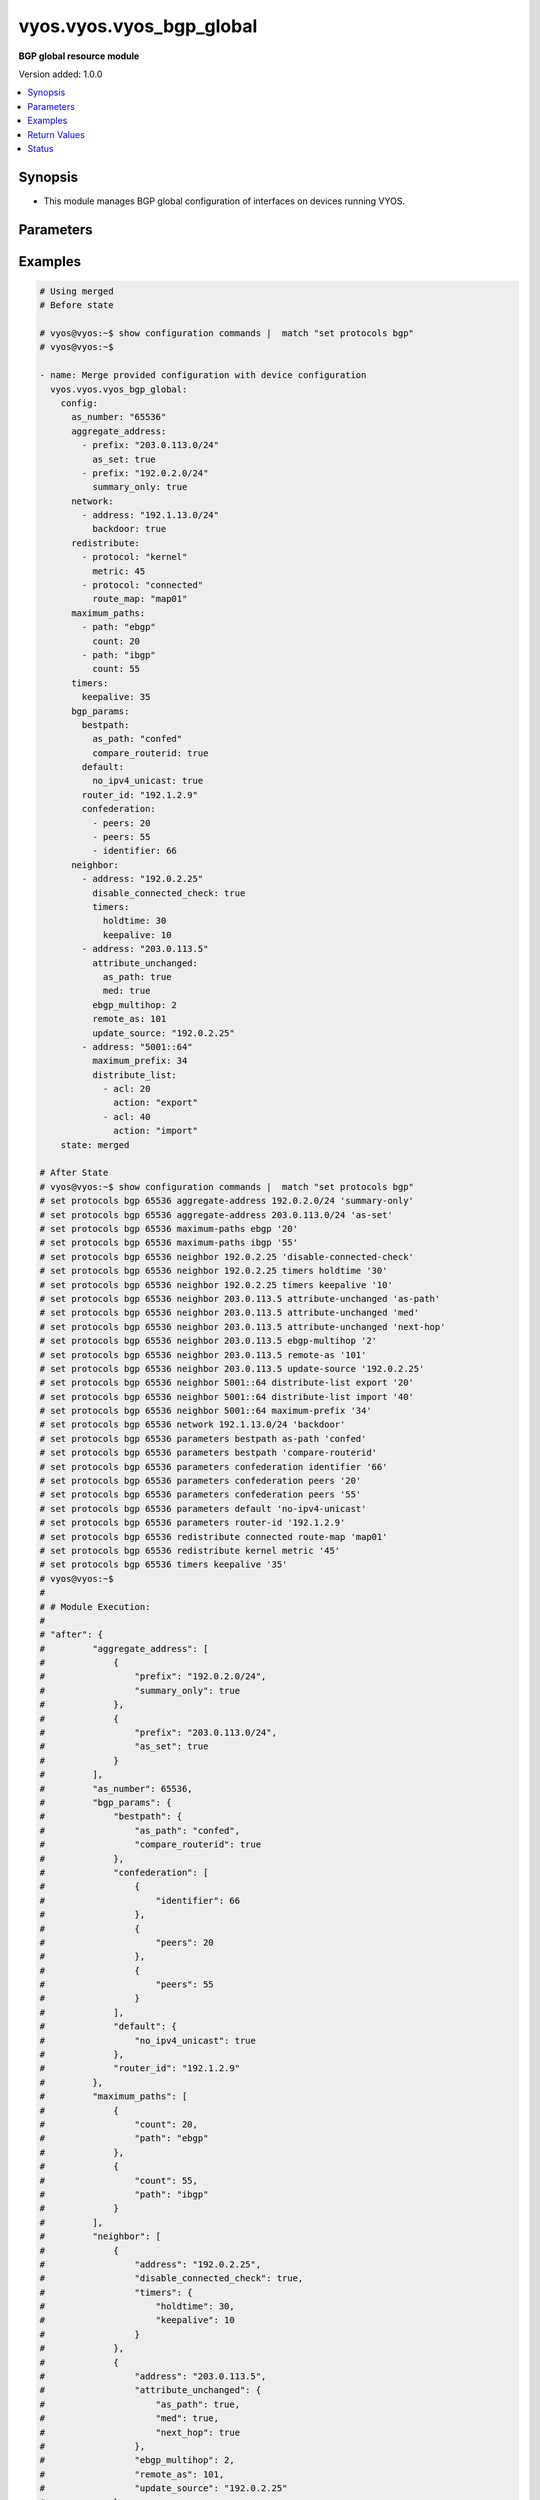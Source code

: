 .. _vyos.vyos.vyos_bgp_global_module:


*************************
vyos.vyos.vyos_bgp_global
*************************

**BGP global resource module**


Version added: 1.0.0

.. contents::
   :local:
   :depth: 1


Synopsis
--------
- This module manages BGP global configuration of interfaces on devices running VYOS.




Parameters
----------

.. raw:: html

    <table  border=0 cellpadding=0 class="documentation-table">
        <tr>
            <th colspan="4">Parameter</th>
            <th>Choices/<font color="blue">Defaults</font></th>
            <th width="100%">Comments</th>
        </tr>
            <tr>
                <td colspan="4">
                    <div class="ansibleOptionAnchor" id="parameter-"></div>
                    <b>config</b>
                    <a class="ansibleOptionLink" href="#parameter-" title="Permalink to this option"></a>
                    <div style="font-size: small">
                        <span style="color: purple">dictionary</span>
                    </div>
                </td>
                <td>
                </td>
                <td>
                        <div>A dict of BGP global configuration for interfaces.</div>
                </td>
            </tr>
                                <tr>
                    <td class="elbow-placeholder"></td>
                <td colspan="3">
                    <div class="ansibleOptionAnchor" id="parameter-"></div>
                    <b>aggregate_address</b>
                    <a class="ansibleOptionLink" href="#parameter-" title="Permalink to this option"></a>
                    <div style="font-size: small">
                        <span style="color: purple">list</span>
                         / <span style="color: purple">elements=dictionary</span>
                    </div>
                </td>
                <td>
                </td>
                <td>
                        <div>BGP aggregate network.</div>
                </td>
            </tr>
                                <tr>
                    <td class="elbow-placeholder"></td>
                    <td class="elbow-placeholder"></td>
                <td colspan="2">
                    <div class="ansibleOptionAnchor" id="parameter-"></div>
                    <b>as_set</b>
                    <a class="ansibleOptionLink" href="#parameter-" title="Permalink to this option"></a>
                    <div style="font-size: small">
                        <span style="color: purple">boolean</span>
                    </div>
                </td>
                <td>
                        <ul style="margin: 0; padding: 0"><b>Choices:</b>
                                    <li>no</li>
                                    <li>yes</li>
                        </ul>
                </td>
                <td>
                        <div>Generate AS-set path information for this aggregate address.</div>
                </td>
            </tr>
            <tr>
                    <td class="elbow-placeholder"></td>
                    <td class="elbow-placeholder"></td>
                <td colspan="2">
                    <div class="ansibleOptionAnchor" id="parameter-"></div>
                    <b>prefix</b>
                    <a class="ansibleOptionLink" href="#parameter-" title="Permalink to this option"></a>
                    <div style="font-size: small">
                        <span style="color: purple">string</span>
                    </div>
                </td>
                <td>
                </td>
                <td>
                        <div>BGP aggregate network.</div>
                </td>
            </tr>
            <tr>
                    <td class="elbow-placeholder"></td>
                    <td class="elbow-placeholder"></td>
                <td colspan="2">
                    <div class="ansibleOptionAnchor" id="parameter-"></div>
                    <b>summary_only</b>
                    <a class="ansibleOptionLink" href="#parameter-" title="Permalink to this option"></a>
                    <div style="font-size: small">
                        <span style="color: purple">boolean</span>
                    </div>
                </td>
                <td>
                        <ul style="margin: 0; padding: 0"><b>Choices:</b>
                                    <li>no</li>
                                    <li>yes</li>
                        </ul>
                </td>
                <td>
                        <div>Announce the aggregate summary network only.</div>
                </td>
            </tr>

            <tr>
                    <td class="elbow-placeholder"></td>
                <td colspan="3">
                    <div class="ansibleOptionAnchor" id="parameter-"></div>
                    <b>as_number</b>
                    <a class="ansibleOptionLink" href="#parameter-" title="Permalink to this option"></a>
                    <div style="font-size: small">
                        <span style="color: purple">integer</span>
                    </div>
                </td>
                <td>
                </td>
                <td>
                        <div>AS number.</div>
                </td>
            </tr>
            <tr>
                    <td class="elbow-placeholder"></td>
                <td colspan="3">
                    <div class="ansibleOptionAnchor" id="parameter-"></div>
                    <b>bgp_params</b>
                    <a class="ansibleOptionLink" href="#parameter-" title="Permalink to this option"></a>
                    <div style="font-size: small">
                        <span style="color: purple">dictionary</span>
                    </div>
                </td>
                <td>
                </td>
                <td>
                        <div>BGP parameters</div>
                </td>
            </tr>
                                <tr>
                    <td class="elbow-placeholder"></td>
                    <td class="elbow-placeholder"></td>
                <td colspan="2">
                    <div class="ansibleOptionAnchor" id="parameter-"></div>
                    <b>always_compare_med</b>
                    <a class="ansibleOptionLink" href="#parameter-" title="Permalink to this option"></a>
                    <div style="font-size: small">
                        <span style="color: purple">boolean</span>
                    </div>
                </td>
                <td>
                        <ul style="margin: 0; padding: 0"><b>Choices:</b>
                                    <li>no</li>
                                    <li>yes</li>
                        </ul>
                </td>
                <td>
                        <div>Always compare MEDs from different neighbors</div>
                </td>
            </tr>
            <tr>
                    <td class="elbow-placeholder"></td>
                    <td class="elbow-placeholder"></td>
                <td colspan="2">
                    <div class="ansibleOptionAnchor" id="parameter-"></div>
                    <b>bestpath</b>
                    <a class="ansibleOptionLink" href="#parameter-" title="Permalink to this option"></a>
                    <div style="font-size: small">
                        <span style="color: purple">dictionary</span>
                    </div>
                </td>
                <td>
                </td>
                <td>
                        <div>Default bestpath selection mechanism</div>
                </td>
            </tr>
                                <tr>
                    <td class="elbow-placeholder"></td>
                    <td class="elbow-placeholder"></td>
                    <td class="elbow-placeholder"></td>
                <td colspan="1">
                    <div class="ansibleOptionAnchor" id="parameter-"></div>
                    <b>as_path</b>
                    <a class="ansibleOptionLink" href="#parameter-" title="Permalink to this option"></a>
                    <div style="font-size: small">
                        <span style="color: purple">string</span>
                    </div>
                </td>
                <td>
                        <ul style="margin: 0; padding: 0"><b>Choices:</b>
                                    <li>confed</li>
                                    <li>ignore</li>
                        </ul>
                </td>
                <td>
                        <div>AS-path attribute comparison parameters</div>
                </td>
            </tr>
            <tr>
                    <td class="elbow-placeholder"></td>
                    <td class="elbow-placeholder"></td>
                    <td class="elbow-placeholder"></td>
                <td colspan="1">
                    <div class="ansibleOptionAnchor" id="parameter-"></div>
                    <b>compare_routerid</b>
                    <a class="ansibleOptionLink" href="#parameter-" title="Permalink to this option"></a>
                    <div style="font-size: small">
                        <span style="color: purple">boolean</span>
                    </div>
                </td>
                <td>
                        <ul style="margin: 0; padding: 0"><b>Choices:</b>
                                    <li>no</li>
                                    <li>yes</li>
                        </ul>
                </td>
                <td>
                        <div>Compare the router-id for identical EBGP paths</div>
                </td>
            </tr>
            <tr>
                    <td class="elbow-placeholder"></td>
                    <td class="elbow-placeholder"></td>
                    <td class="elbow-placeholder"></td>
                <td colspan="1">
                    <div class="ansibleOptionAnchor" id="parameter-"></div>
                    <b>med</b>
                    <a class="ansibleOptionLink" href="#parameter-" title="Permalink to this option"></a>
                    <div style="font-size: small">
                        <span style="color: purple">string</span>
                    </div>
                </td>
                <td>
                        <ul style="margin: 0; padding: 0"><b>Choices:</b>
                                    <li>confed</li>
                                    <li>missing-as-worst</li>
                        </ul>
                </td>
                <td>
                        <div>MED attribute comparison parameters</div>
                </td>
            </tr>

            <tr>
                    <td class="elbow-placeholder"></td>
                    <td class="elbow-placeholder"></td>
                <td colspan="2">
                    <div class="ansibleOptionAnchor" id="parameter-"></div>
                    <b>cluster_id</b>
                    <a class="ansibleOptionLink" href="#parameter-" title="Permalink to this option"></a>
                    <div style="font-size: small">
                        <span style="color: purple">string</span>
                    </div>
                </td>
                <td>
                </td>
                <td>
                        <div>Route-reflector cluster-id</div>
                </td>
            </tr>
            <tr>
                    <td class="elbow-placeholder"></td>
                    <td class="elbow-placeholder"></td>
                <td colspan="2">
                    <div class="ansibleOptionAnchor" id="parameter-"></div>
                    <b>confederation</b>
                    <a class="ansibleOptionLink" href="#parameter-" title="Permalink to this option"></a>
                    <div style="font-size: small">
                        <span style="color: purple">list</span>
                         / <span style="color: purple">elements=dictionary</span>
                    </div>
                </td>
                <td>
                </td>
                <td>
                        <div>AS confederation parameters</div>
                </td>
            </tr>
                                <tr>
                    <td class="elbow-placeholder"></td>
                    <td class="elbow-placeholder"></td>
                    <td class="elbow-placeholder"></td>
                <td colspan="1">
                    <div class="ansibleOptionAnchor" id="parameter-"></div>
                    <b>identifier</b>
                    <a class="ansibleOptionLink" href="#parameter-" title="Permalink to this option"></a>
                    <div style="font-size: small">
                        <span style="color: purple">integer</span>
                    </div>
                </td>
                <td>
                </td>
                <td>
                        <div>Confederation AS identifier</div>
                </td>
            </tr>
            <tr>
                    <td class="elbow-placeholder"></td>
                    <td class="elbow-placeholder"></td>
                    <td class="elbow-placeholder"></td>
                <td colspan="1">
                    <div class="ansibleOptionAnchor" id="parameter-"></div>
                    <b>peers</b>
                    <a class="ansibleOptionLink" href="#parameter-" title="Permalink to this option"></a>
                    <div style="font-size: small">
                        <span style="color: purple">integer</span>
                    </div>
                </td>
                <td>
                </td>
                <td>
                        <div>Peer ASs in the BGP confederation</div>
                </td>
            </tr>

            <tr>
                    <td class="elbow-placeholder"></td>
                    <td class="elbow-placeholder"></td>
                <td colspan="2">
                    <div class="ansibleOptionAnchor" id="parameter-"></div>
                    <b>dampening</b>
                    <a class="ansibleOptionLink" href="#parameter-" title="Permalink to this option"></a>
                    <div style="font-size: small">
                        <span style="color: purple">dictionary</span>
                    </div>
                </td>
                <td>
                </td>
                <td>
                        <div>Enable route-flap dampening</div>
                </td>
            </tr>
                                <tr>
                    <td class="elbow-placeholder"></td>
                    <td class="elbow-placeholder"></td>
                    <td class="elbow-placeholder"></td>
                <td colspan="1">
                    <div class="ansibleOptionAnchor" id="parameter-"></div>
                    <b>half_life</b>
                    <a class="ansibleOptionLink" href="#parameter-" title="Permalink to this option"></a>
                    <div style="font-size: small">
                        <span style="color: purple">integer</span>
                    </div>
                </td>
                <td>
                </td>
                <td>
                        <div>Half-life penalty in seconds</div>
                </td>
            </tr>
            <tr>
                    <td class="elbow-placeholder"></td>
                    <td class="elbow-placeholder"></td>
                    <td class="elbow-placeholder"></td>
                <td colspan="1">
                    <div class="ansibleOptionAnchor" id="parameter-"></div>
                    <b>max_suppress_time</b>
                    <a class="ansibleOptionLink" href="#parameter-" title="Permalink to this option"></a>
                    <div style="font-size: small">
                        <span style="color: purple">integer</span>
                    </div>
                </td>
                <td>
                </td>
                <td>
                        <div>Maximum duration to suppress a stable route</div>
                </td>
            </tr>
            <tr>
                    <td class="elbow-placeholder"></td>
                    <td class="elbow-placeholder"></td>
                    <td class="elbow-placeholder"></td>
                <td colspan="1">
                    <div class="ansibleOptionAnchor" id="parameter-"></div>
                    <b>re_use</b>
                    <a class="ansibleOptionLink" href="#parameter-" title="Permalink to this option"></a>
                    <div style="font-size: small">
                        <span style="color: purple">integer</span>
                    </div>
                </td>
                <td>
                </td>
                <td>
                        <div>Time to start reusing a route</div>
                </td>
            </tr>
            <tr>
                    <td class="elbow-placeholder"></td>
                    <td class="elbow-placeholder"></td>
                    <td class="elbow-placeholder"></td>
                <td colspan="1">
                    <div class="ansibleOptionAnchor" id="parameter-"></div>
                    <b>start_suppress_time</b>
                    <a class="ansibleOptionLink" href="#parameter-" title="Permalink to this option"></a>
                    <div style="font-size: small">
                        <span style="color: purple">integer</span>
                    </div>
                </td>
                <td>
                </td>
                <td>
                        <div>When to start suppressing a route</div>
                </td>
            </tr>

            <tr>
                    <td class="elbow-placeholder"></td>
                    <td class="elbow-placeholder"></td>
                <td colspan="2">
                    <div class="ansibleOptionAnchor" id="parameter-"></div>
                    <b>default</b>
                    <a class="ansibleOptionLink" href="#parameter-" title="Permalink to this option"></a>
                    <div style="font-size: small">
                        <span style="color: purple">dictionary</span>
                    </div>
                </td>
                <td>
                </td>
                <td>
                        <div>BGP defaults</div>
                </td>
            </tr>
                                <tr>
                    <td class="elbow-placeholder"></td>
                    <td class="elbow-placeholder"></td>
                    <td class="elbow-placeholder"></td>
                <td colspan="1">
                    <div class="ansibleOptionAnchor" id="parameter-"></div>
                    <b>local_pref</b>
                    <a class="ansibleOptionLink" href="#parameter-" title="Permalink to this option"></a>
                    <div style="font-size: small">
                        <span style="color: purple">integer</span>
                    </div>
                </td>
                <td>
                </td>
                <td>
                        <div>Default local preference</div>
                </td>
            </tr>
            <tr>
                    <td class="elbow-placeholder"></td>
                    <td class="elbow-placeholder"></td>
                    <td class="elbow-placeholder"></td>
                <td colspan="1">
                    <div class="ansibleOptionAnchor" id="parameter-"></div>
                    <b>no_ipv4_unicast</b>
                    <a class="ansibleOptionLink" href="#parameter-" title="Permalink to this option"></a>
                    <div style="font-size: small">
                        <span style="color: purple">boolean</span>
                    </div>
                </td>
                <td>
                        <ul style="margin: 0; padding: 0"><b>Choices:</b>
                                    <li>no</li>
                                    <li>yes</li>
                        </ul>
                </td>
                <td>
                        <div>Deactivate IPv4 unicast for a peer by default</div>
                </td>
            </tr>

            <tr>
                    <td class="elbow-placeholder"></td>
                    <td class="elbow-placeholder"></td>
                <td colspan="2">
                    <div class="ansibleOptionAnchor" id="parameter-"></div>
                    <b>deterministic_med</b>
                    <a class="ansibleOptionLink" href="#parameter-" title="Permalink to this option"></a>
                    <div style="font-size: small">
                        <span style="color: purple">boolean</span>
                    </div>
                </td>
                <td>
                        <ul style="margin: 0; padding: 0"><b>Choices:</b>
                                    <li>no</li>
                                    <li>yes</li>
                        </ul>
                </td>
                <td>
                        <div>Compare MEDs between different peers in the same AS</div>
                </td>
            </tr>
            <tr>
                    <td class="elbow-placeholder"></td>
                    <td class="elbow-placeholder"></td>
                <td colspan="2">
                    <div class="ansibleOptionAnchor" id="parameter-"></div>
                    <b>disable_network_import_check</b>
                    <a class="ansibleOptionLink" href="#parameter-" title="Permalink to this option"></a>
                    <div style="font-size: small">
                        <span style="color: purple">boolean</span>
                    </div>
                </td>
                <td>
                        <ul style="margin: 0; padding: 0"><b>Choices:</b>
                                    <li>no</li>
                                    <li>yes</li>
                        </ul>
                </td>
                <td>
                        <div>Disable IGP route check for network statements</div>
                </td>
            </tr>
            <tr>
                    <td class="elbow-placeholder"></td>
                    <td class="elbow-placeholder"></td>
                <td colspan="2">
                    <div class="ansibleOptionAnchor" id="parameter-"></div>
                    <b>distance</b>
                    <a class="ansibleOptionLink" href="#parameter-" title="Permalink to this option"></a>
                    <div style="font-size: small">
                        <span style="color: purple">list</span>
                         / <span style="color: purple">elements=dictionary</span>
                    </div>
                </td>
                <td>
                </td>
                <td>
                        <div>Administrative distances for BGP routes</div>
                </td>
            </tr>
                                <tr>
                    <td class="elbow-placeholder"></td>
                    <td class="elbow-placeholder"></td>
                    <td class="elbow-placeholder"></td>
                <td colspan="1">
                    <div class="ansibleOptionAnchor" id="parameter-"></div>
                    <b>prefix</b>
                    <a class="ansibleOptionLink" href="#parameter-" title="Permalink to this option"></a>
                    <div style="font-size: small">
                        <span style="color: purple">integer</span>
                    </div>
                </td>
                <td>
                </td>
                <td>
                        <div>Administrative distance for a specific BGP prefix</div>
                </td>
            </tr>
            <tr>
                    <td class="elbow-placeholder"></td>
                    <td class="elbow-placeholder"></td>
                    <td class="elbow-placeholder"></td>
                <td colspan="1">
                    <div class="ansibleOptionAnchor" id="parameter-"></div>
                    <b>type</b>
                    <a class="ansibleOptionLink" href="#parameter-" title="Permalink to this option"></a>
                    <div style="font-size: small">
                        <span style="color: purple">string</span>
                    </div>
                </td>
                <td>
                        <ul style="margin: 0; padding: 0"><b>Choices:</b>
                                    <li>external</li>
                                    <li>internal</li>
                                    <li>local</li>
                        </ul>
                </td>
                <td>
                        <div>Type of route</div>
                </td>
            </tr>
            <tr>
                    <td class="elbow-placeholder"></td>
                    <td class="elbow-placeholder"></td>
                    <td class="elbow-placeholder"></td>
                <td colspan="1">
                    <div class="ansibleOptionAnchor" id="parameter-"></div>
                    <b>value</b>
                    <a class="ansibleOptionLink" href="#parameter-" title="Permalink to this option"></a>
                    <div style="font-size: small">
                        <span style="color: purple">integer</span>
                    </div>
                </td>
                <td>
                </td>
                <td>
                        <div>distance</div>
                </td>
            </tr>

            <tr>
                    <td class="elbow-placeholder"></td>
                    <td class="elbow-placeholder"></td>
                <td colspan="2">
                    <div class="ansibleOptionAnchor" id="parameter-"></div>
                    <b>enforce_first_as</b>
                    <a class="ansibleOptionLink" href="#parameter-" title="Permalink to this option"></a>
                    <div style="font-size: small">
                        <span style="color: purple">boolean</span>
                    </div>
                </td>
                <td>
                        <ul style="margin: 0; padding: 0"><b>Choices:</b>
                                    <li>no</li>
                                    <li>yes</li>
                        </ul>
                </td>
                <td>
                        <div>Require first AS in the path to match peer&#x27;s AS</div>
                </td>
            </tr>
            <tr>
                    <td class="elbow-placeholder"></td>
                    <td class="elbow-placeholder"></td>
                <td colspan="2">
                    <div class="ansibleOptionAnchor" id="parameter-"></div>
                    <b>graceful_restart</b>
                    <a class="ansibleOptionLink" href="#parameter-" title="Permalink to this option"></a>
                    <div style="font-size: small">
                        <span style="color: purple">integer</span>
                    </div>
                </td>
                <td>
                </td>
                <td>
                        <div>Maximum time to hold onto restarting peer&#x27;s stale paths</div>
                </td>
            </tr>
            <tr>
                    <td class="elbow-placeholder"></td>
                    <td class="elbow-placeholder"></td>
                <td colspan="2">
                    <div class="ansibleOptionAnchor" id="parameter-"></div>
                    <b>log_neighbor_changes</b>
                    <a class="ansibleOptionLink" href="#parameter-" title="Permalink to this option"></a>
                    <div style="font-size: small">
                        <span style="color: purple">boolean</span>
                    </div>
                </td>
                <td>
                        <ul style="margin: 0; padding: 0"><b>Choices:</b>
                                    <li>no</li>
                                    <li>yes</li>
                        </ul>
                </td>
                <td>
                        <div>Log neighbor up/down changes and reset reason</div>
                </td>
            </tr>
            <tr>
                    <td class="elbow-placeholder"></td>
                    <td class="elbow-placeholder"></td>
                <td colspan="2">
                    <div class="ansibleOptionAnchor" id="parameter-"></div>
                    <b>no_client_to_client_reflection</b>
                    <a class="ansibleOptionLink" href="#parameter-" title="Permalink to this option"></a>
                    <div style="font-size: small">
                        <span style="color: purple">boolean</span>
                    </div>
                </td>
                <td>
                        <ul style="margin: 0; padding: 0"><b>Choices:</b>
                                    <li>no</li>
                                    <li>yes</li>
                        </ul>
                </td>
                <td>
                        <div>Disable client to client route reflection</div>
                </td>
            </tr>
            <tr>
                    <td class="elbow-placeholder"></td>
                    <td class="elbow-placeholder"></td>
                <td colspan="2">
                    <div class="ansibleOptionAnchor" id="parameter-"></div>
                    <b>no_fast_external_failover</b>
                    <a class="ansibleOptionLink" href="#parameter-" title="Permalink to this option"></a>
                    <div style="font-size: small">
                        <span style="color: purple">boolean</span>
                    </div>
                </td>
                <td>
                        <ul style="margin: 0; padding: 0"><b>Choices:</b>
                                    <li>no</li>
                                    <li>yes</li>
                        </ul>
                </td>
                <td>
                        <div>Disable immediate session reset if peer&#x27;s connected link goes down</div>
                </td>
            </tr>
            <tr>
                    <td class="elbow-placeholder"></td>
                    <td class="elbow-placeholder"></td>
                <td colspan="2">
                    <div class="ansibleOptionAnchor" id="parameter-"></div>
                    <b>router_id</b>
                    <a class="ansibleOptionLink" href="#parameter-" title="Permalink to this option"></a>
                    <div style="font-size: small">
                        <span style="color: purple">string</span>
                    </div>
                </td>
                <td>
                </td>
                <td>
                        <div>BGP router-id</div>
                </td>
            </tr>
            <tr>
                    <td class="elbow-placeholder"></td>
                    <td class="elbow-placeholder"></td>
                <td colspan="2">
                    <div class="ansibleOptionAnchor" id="parameter-"></div>
                    <b>scan_time</b>
                    <a class="ansibleOptionLink" href="#parameter-" title="Permalink to this option"></a>
                    <div style="font-size: small">
                        <span style="color: purple">integer</span>
                    </div>
                </td>
                <td>
                </td>
                <td>
                        <div>BGP route scanner interval</div>
                </td>
            </tr>

            <tr>
                    <td class="elbow-placeholder"></td>
                <td colspan="3">
                    <div class="ansibleOptionAnchor" id="parameter-"></div>
                    <b>maximum_paths</b>
                    <a class="ansibleOptionLink" href="#parameter-" title="Permalink to this option"></a>
                    <div style="font-size: small">
                        <span style="color: purple">list</span>
                         / <span style="color: purple">elements=dictionary</span>
                    </div>
                </td>
                <td>
                </td>
                <td>
                        <div>BGP multipaths</div>
                </td>
            </tr>
                                <tr>
                    <td class="elbow-placeholder"></td>
                    <td class="elbow-placeholder"></td>
                <td colspan="2">
                    <div class="ansibleOptionAnchor" id="parameter-"></div>
                    <b>count</b>
                    <a class="ansibleOptionLink" href="#parameter-" title="Permalink to this option"></a>
                    <div style="font-size: small">
                        <span style="color: purple">integer</span>
                    </div>
                </td>
                <td>
                </td>
                <td>
                        <div>No. of paths.</div>
                </td>
            </tr>
            <tr>
                    <td class="elbow-placeholder"></td>
                    <td class="elbow-placeholder"></td>
                <td colspan="2">
                    <div class="ansibleOptionAnchor" id="parameter-"></div>
                    <b>path</b>
                    <a class="ansibleOptionLink" href="#parameter-" title="Permalink to this option"></a>
                    <div style="font-size: small">
                        <span style="color: purple">string</span>
                    </div>
                </td>
                <td>
                </td>
                <td>
                        <div>BGP multipaths</div>
                </td>
            </tr>

            <tr>
                    <td class="elbow-placeholder"></td>
                <td colspan="3">
                    <div class="ansibleOptionAnchor" id="parameter-"></div>
                    <b>neighbor</b>
                    <a class="ansibleOptionLink" href="#parameter-" title="Permalink to this option"></a>
                    <div style="font-size: small">
                        <span style="color: purple">list</span>
                         / <span style="color: purple">elements=dictionary</span>
                    </div>
                </td>
                <td>
                </td>
                <td>
                        <div>BGP neighbor</div>
                </td>
            </tr>
                                <tr>
                    <td class="elbow-placeholder"></td>
                    <td class="elbow-placeholder"></td>
                <td colspan="2">
                    <div class="ansibleOptionAnchor" id="parameter-"></div>
                    <b>address</b>
                    <a class="ansibleOptionLink" href="#parameter-" title="Permalink to this option"></a>
                    <div style="font-size: small">
                        <span style="color: purple">string</span>
                    </div>
                </td>
                <td>
                </td>
                <td>
                        <div>BGP neighbor address (v4/v6).</div>
                </td>
            </tr>
            <tr>
                    <td class="elbow-placeholder"></td>
                    <td class="elbow-placeholder"></td>
                <td colspan="2">
                    <div class="ansibleOptionAnchor" id="parameter-"></div>
                    <b>advertisement_interval</b>
                    <a class="ansibleOptionLink" href="#parameter-" title="Permalink to this option"></a>
                    <div style="font-size: small">
                        <span style="color: purple">integer</span>
                    </div>
                </td>
                <td>
                </td>
                <td>
                        <div>Minimum interval for sending routing updates.</div>
                </td>
            </tr>
            <tr>
                    <td class="elbow-placeholder"></td>
                    <td class="elbow-placeholder"></td>
                <td colspan="2">
                    <div class="ansibleOptionAnchor" id="parameter-"></div>
                    <b>allowas_in</b>
                    <a class="ansibleOptionLink" href="#parameter-" title="Permalink to this option"></a>
                    <div style="font-size: small">
                        <span style="color: purple">integer</span>
                    </div>
                </td>
                <td>
                </td>
                <td>
                        <div>Number of occurrences of AS number.</div>
                </td>
            </tr>
            <tr>
                    <td class="elbow-placeholder"></td>
                    <td class="elbow-placeholder"></td>
                <td colspan="2">
                    <div class="ansibleOptionAnchor" id="parameter-"></div>
                    <b>as_override</b>
                    <a class="ansibleOptionLink" href="#parameter-" title="Permalink to this option"></a>
                    <div style="font-size: small">
                        <span style="color: purple">boolean</span>
                    </div>
                </td>
                <td>
                        <ul style="margin: 0; padding: 0"><b>Choices:</b>
                                    <li>no</li>
                                    <li>yes</li>
                        </ul>
                </td>
                <td>
                        <div>AS for routes sent to this neighbor to be the local AS.</div>
                </td>
            </tr>
            <tr>
                    <td class="elbow-placeholder"></td>
                    <td class="elbow-placeholder"></td>
                <td colspan="2">
                    <div class="ansibleOptionAnchor" id="parameter-"></div>
                    <b>attribute_unchanged</b>
                    <a class="ansibleOptionLink" href="#parameter-" title="Permalink to this option"></a>
                    <div style="font-size: small">
                        <span style="color: purple">dictionary</span>
                    </div>
                </td>
                <td>
                </td>
                <td>
                        <div>BGP attributes are sent unchanged.</div>
                </td>
            </tr>
                                <tr>
                    <td class="elbow-placeholder"></td>
                    <td class="elbow-placeholder"></td>
                    <td class="elbow-placeholder"></td>
                <td colspan="1">
                    <div class="ansibleOptionAnchor" id="parameter-"></div>
                    <b>as_path</b>
                    <a class="ansibleOptionLink" href="#parameter-" title="Permalink to this option"></a>
                    <div style="font-size: small">
                        <span style="color: purple">boolean</span>
                    </div>
                </td>
                <td>
                        <ul style="margin: 0; padding: 0"><b>Choices:</b>
                                    <li>no</li>
                                    <li>yes</li>
                        </ul>
                </td>
                <td>
                        <div>as_path</div>
                </td>
            </tr>
            <tr>
                    <td class="elbow-placeholder"></td>
                    <td class="elbow-placeholder"></td>
                    <td class="elbow-placeholder"></td>
                <td colspan="1">
                    <div class="ansibleOptionAnchor" id="parameter-"></div>
                    <b>med</b>
                    <a class="ansibleOptionLink" href="#parameter-" title="Permalink to this option"></a>
                    <div style="font-size: small">
                        <span style="color: purple">boolean</span>
                    </div>
                </td>
                <td>
                        <ul style="margin: 0; padding: 0"><b>Choices:</b>
                                    <li>no</li>
                                    <li>yes</li>
                        </ul>
                </td>
                <td>
                        <div>med</div>
                </td>
            </tr>
            <tr>
                    <td class="elbow-placeholder"></td>
                    <td class="elbow-placeholder"></td>
                    <td class="elbow-placeholder"></td>
                <td colspan="1">
                    <div class="ansibleOptionAnchor" id="parameter-"></div>
                    <b>next_hop</b>
                    <a class="ansibleOptionLink" href="#parameter-" title="Permalink to this option"></a>
                    <div style="font-size: small">
                        <span style="color: purple">boolean</span>
                    </div>
                </td>
                <td>
                        <ul style="margin: 0; padding: 0"><b>Choices:</b>
                                    <li>no</li>
                                    <li>yes</li>
                        </ul>
                </td>
                <td>
                        <div>next_hop</div>
                </td>
            </tr>

            <tr>
                    <td class="elbow-placeholder"></td>
                    <td class="elbow-placeholder"></td>
                <td colspan="2">
                    <div class="ansibleOptionAnchor" id="parameter-"></div>
                    <b>capability</b>
                    <a class="ansibleOptionLink" href="#parameter-" title="Permalink to this option"></a>
                    <div style="font-size: small">
                        <span style="color: purple">dictionary</span>
                    </div>
                </td>
                <td>
                </td>
                <td>
                        <div>Advertise capabilities to this neighbor.</div>
                </td>
            </tr>
                                <tr>
                    <td class="elbow-placeholder"></td>
                    <td class="elbow-placeholder"></td>
                    <td class="elbow-placeholder"></td>
                <td colspan="1">
                    <div class="ansibleOptionAnchor" id="parameter-"></div>
                    <b>dynamic</b>
                    <a class="ansibleOptionLink" href="#parameter-" title="Permalink to this option"></a>
                    <div style="font-size: small">
                        <span style="color: purple">boolean</span>
                    </div>
                </td>
                <td>
                        <ul style="margin: 0; padding: 0"><b>Choices:</b>
                                    <li>no</li>
                                    <li>yes</li>
                        </ul>
                </td>
                <td>
                        <div>Advertise dynamic capability to this neighbor.</div>
                </td>
            </tr>
            <tr>
                    <td class="elbow-placeholder"></td>
                    <td class="elbow-placeholder"></td>
                    <td class="elbow-placeholder"></td>
                <td colspan="1">
                    <div class="ansibleOptionAnchor" id="parameter-"></div>
                    <b>orf</b>
                    <a class="ansibleOptionLink" href="#parameter-" title="Permalink to this option"></a>
                    <div style="font-size: small">
                        <span style="color: purple">string</span>
                    </div>
                </td>
                <td>
                        <ul style="margin: 0; padding: 0"><b>Choices:</b>
                                    <li>send</li>
                                    <li>receive</li>
                        </ul>
                </td>
                <td>
                        <div>Advertise ORF capability to this neighbor.</div>
                </td>
            </tr>

            <tr>
                    <td class="elbow-placeholder"></td>
                    <td class="elbow-placeholder"></td>
                <td colspan="2">
                    <div class="ansibleOptionAnchor" id="parameter-"></div>
                    <b>default_originate</b>
                    <a class="ansibleOptionLink" href="#parameter-" title="Permalink to this option"></a>
                    <div style="font-size: small">
                        <span style="color: purple">string</span>
                    </div>
                </td>
                <td>
                </td>
                <td>
                        <div>Send default route to this neighbor</div>
                </td>
            </tr>
            <tr>
                    <td class="elbow-placeholder"></td>
                    <td class="elbow-placeholder"></td>
                <td colspan="2">
                    <div class="ansibleOptionAnchor" id="parameter-"></div>
                    <b>description</b>
                    <a class="ansibleOptionLink" href="#parameter-" title="Permalink to this option"></a>
                    <div style="font-size: small">
                        <span style="color: purple">string</span>
                    </div>
                </td>
                <td>
                </td>
                <td>
                        <div>Description of the neighbor</div>
                </td>
            </tr>
            <tr>
                    <td class="elbow-placeholder"></td>
                    <td class="elbow-placeholder"></td>
                <td colspan="2">
                    <div class="ansibleOptionAnchor" id="parameter-"></div>
                    <b>disable_capability_negotiation</b>
                    <a class="ansibleOptionLink" href="#parameter-" title="Permalink to this option"></a>
                    <div style="font-size: small">
                        <span style="color: purple">boolean</span>
                    </div>
                </td>
                <td>
                        <ul style="margin: 0; padding: 0"><b>Choices:</b>
                                    <li>no</li>
                                    <li>yes</li>
                        </ul>
                </td>
                <td>
                        <div>Disbale capability negotiation with the neighbor</div>
                </td>
            </tr>
            <tr>
                    <td class="elbow-placeholder"></td>
                    <td class="elbow-placeholder"></td>
                <td colspan="2">
                    <div class="ansibleOptionAnchor" id="parameter-"></div>
                    <b>disable_connected_check</b>
                    <a class="ansibleOptionLink" href="#parameter-" title="Permalink to this option"></a>
                    <div style="font-size: small">
                        <span style="color: purple">boolean</span>
                    </div>
                </td>
                <td>
                        <ul style="margin: 0; padding: 0"><b>Choices:</b>
                                    <li>no</li>
                                    <li>yes</li>
                        </ul>
                </td>
                <td>
                        <div>Disable check to see if EBGP peer&#x27;s address is a connected route.</div>
                </td>
            </tr>
            <tr>
                    <td class="elbow-placeholder"></td>
                    <td class="elbow-placeholder"></td>
                <td colspan="2">
                    <div class="ansibleOptionAnchor" id="parameter-"></div>
                    <b>disable_send_community</b>
                    <a class="ansibleOptionLink" href="#parameter-" title="Permalink to this option"></a>
                    <div style="font-size: small">
                        <span style="color: purple">string</span>
                    </div>
                </td>
                <td>
                        <ul style="margin: 0; padding: 0"><b>Choices:</b>
                                    <li>extended</li>
                                    <li>standard</li>
                        </ul>
                </td>
                <td>
                        <div>Disable sending community attributes to this neighbor.</div>
                </td>
            </tr>
            <tr>
                    <td class="elbow-placeholder"></td>
                    <td class="elbow-placeholder"></td>
                <td colspan="2">
                    <div class="ansibleOptionAnchor" id="parameter-"></div>
                    <b>distribute_list</b>
                    <a class="ansibleOptionLink" href="#parameter-" title="Permalink to this option"></a>
                    <div style="font-size: small">
                        <span style="color: purple">list</span>
                         / <span style="color: purple">elements=dictionary</span>
                    </div>
                </td>
                <td>
                </td>
                <td>
                        <div>Access-list to filter route updates to/from this neighbor.</div>
                </td>
            </tr>
                                <tr>
                    <td class="elbow-placeholder"></td>
                    <td class="elbow-placeholder"></td>
                    <td class="elbow-placeholder"></td>
                <td colspan="1">
                    <div class="ansibleOptionAnchor" id="parameter-"></div>
                    <b>acl</b>
                    <a class="ansibleOptionLink" href="#parameter-" title="Permalink to this option"></a>
                    <div style="font-size: small">
                        <span style="color: purple">integer</span>
                    </div>
                </td>
                <td>
                </td>
                <td>
                        <div>Access-list number.</div>
                </td>
            </tr>
            <tr>
                    <td class="elbow-placeholder"></td>
                    <td class="elbow-placeholder"></td>
                    <td class="elbow-placeholder"></td>
                <td colspan="1">
                    <div class="ansibleOptionAnchor" id="parameter-"></div>
                    <b>action</b>
                    <a class="ansibleOptionLink" href="#parameter-" title="Permalink to this option"></a>
                    <div style="font-size: small">
                        <span style="color: purple">string</span>
                    </div>
                </td>
                <td>
                        <ul style="margin: 0; padding: 0"><b>Choices:</b>
                                    <li>export</li>
                                    <li>import</li>
                        </ul>
                </td>
                <td>
                        <div>Access-list to filter outgoing/incoming route updates to this neighbor</div>
                </td>
            </tr>

            <tr>
                    <td class="elbow-placeholder"></td>
                    <td class="elbow-placeholder"></td>
                <td colspan="2">
                    <div class="ansibleOptionAnchor" id="parameter-"></div>
                    <b>ebgp_multihop</b>
                    <a class="ansibleOptionLink" href="#parameter-" title="Permalink to this option"></a>
                    <div style="font-size: small">
                        <span style="color: purple">integer</span>
                    </div>
                </td>
                <td>
                </td>
                <td>
                        <div>Allow this EBGP neighbor to not be on a directly connected network. Specify the number hops.</div>
                </td>
            </tr>
            <tr>
                    <td class="elbow-placeholder"></td>
                    <td class="elbow-placeholder"></td>
                <td colspan="2">
                    <div class="ansibleOptionAnchor" id="parameter-"></div>
                    <b>filter_list</b>
                    <a class="ansibleOptionLink" href="#parameter-" title="Permalink to this option"></a>
                    <div style="font-size: small">
                        <span style="color: purple">list</span>
                         / <span style="color: purple">elements=dictionary</span>
                    </div>
                </td>
                <td>
                </td>
                <td>
                        <div>As-path-list to filter route updates to/from this neighbor.</div>
                </td>
            </tr>
                                <tr>
                    <td class="elbow-placeholder"></td>
                    <td class="elbow-placeholder"></td>
                    <td class="elbow-placeholder"></td>
                <td colspan="1">
                    <div class="ansibleOptionAnchor" id="parameter-"></div>
                    <b>action</b>
                    <a class="ansibleOptionLink" href="#parameter-" title="Permalink to this option"></a>
                    <div style="font-size: small">
                        <span style="color: purple">string</span>
                    </div>
                </td>
                <td>
                        <ul style="margin: 0; padding: 0"><b>Choices:</b>
                                    <li>export</li>
                                    <li>import</li>
                        </ul>
                </td>
                <td>
                        <div>filter outgoing/incoming route updates</div>
                </td>
            </tr>
            <tr>
                    <td class="elbow-placeholder"></td>
                    <td class="elbow-placeholder"></td>
                    <td class="elbow-placeholder"></td>
                <td colspan="1">
                    <div class="ansibleOptionAnchor" id="parameter-"></div>
                    <b>path_list</b>
                    <a class="ansibleOptionLink" href="#parameter-" title="Permalink to this option"></a>
                    <div style="font-size: small">
                        <span style="color: purple">string</span>
                    </div>
                </td>
                <td>
                </td>
                <td>
                        <div>As-path-list to filter</div>
                </td>
            </tr>

            <tr>
                    <td class="elbow-placeholder"></td>
                    <td class="elbow-placeholder"></td>
                <td colspan="2">
                    <div class="ansibleOptionAnchor" id="parameter-"></div>
                    <b>local_as</b>
                    <a class="ansibleOptionLink" href="#parameter-" title="Permalink to this option"></a>
                    <div style="font-size: small">
                        <span style="color: purple">integer</span>
                    </div>
                </td>
                <td>
                </td>
                <td>
                        <div>local as number not to be prepended to updates from EBGP peers</div>
                </td>
            </tr>
            <tr>
                    <td class="elbow-placeholder"></td>
                    <td class="elbow-placeholder"></td>
                <td colspan="2">
                    <div class="ansibleOptionAnchor" id="parameter-"></div>
                    <b>maximum_prefix</b>
                    <a class="ansibleOptionLink" href="#parameter-" title="Permalink to this option"></a>
                    <div style="font-size: small">
                        <span style="color: purple">integer</span>
                    </div>
                </td>
                <td>
                </td>
                <td>
                        <div>Maximum number of prefixes to accept from this neighbor nexthop-self Nexthop for routes sent to this neighbor to be the local router.</div>
                </td>
            </tr>
            <tr>
                    <td class="elbow-placeholder"></td>
                    <td class="elbow-placeholder"></td>
                <td colspan="2">
                    <div class="ansibleOptionAnchor" id="parameter-"></div>
                    <b>nexthop_self</b>
                    <a class="ansibleOptionLink" href="#parameter-" title="Permalink to this option"></a>
                    <div style="font-size: small">
                        <span style="color: purple">boolean</span>
                    </div>
                </td>
                <td>
                        <ul style="margin: 0; padding: 0"><b>Choices:</b>
                                    <li>no</li>
                                    <li>yes</li>
                        </ul>
                </td>
                <td>
                        <div>Nexthop for routes sent to this neighbor to be the local router.</div>
                </td>
            </tr>
            <tr>
                    <td class="elbow-placeholder"></td>
                    <td class="elbow-placeholder"></td>
                <td colspan="2">
                    <div class="ansibleOptionAnchor" id="parameter-"></div>
                    <b>override_capability</b>
                    <a class="ansibleOptionLink" href="#parameter-" title="Permalink to this option"></a>
                    <div style="font-size: small">
                        <span style="color: purple">boolean</span>
                    </div>
                </td>
                <td>
                        <ul style="margin: 0; padding: 0"><b>Choices:</b>
                                    <li>no</li>
                                    <li>yes</li>
                        </ul>
                </td>
                <td>
                        <div>Ignore capability negotiation with specified neighbor.</div>
                </td>
            </tr>
            <tr>
                    <td class="elbow-placeholder"></td>
                    <td class="elbow-placeholder"></td>
                <td colspan="2">
                    <div class="ansibleOptionAnchor" id="parameter-"></div>
                    <b>passive</b>
                    <a class="ansibleOptionLink" href="#parameter-" title="Permalink to this option"></a>
                    <div style="font-size: small">
                        <span style="color: purple">boolean</span>
                    </div>
                </td>
                <td>
                        <ul style="margin: 0; padding: 0"><b>Choices:</b>
                                    <li>no</li>
                                    <li>yes</li>
                        </ul>
                </td>
                <td>
                        <div>Do not initiate a session with this neighbor</div>
                </td>
            </tr>
            <tr>
                    <td class="elbow-placeholder"></td>
                    <td class="elbow-placeholder"></td>
                <td colspan="2">
                    <div class="ansibleOptionAnchor" id="parameter-"></div>
                    <b>password</b>
                    <a class="ansibleOptionLink" href="#parameter-" title="Permalink to this option"></a>
                    <div style="font-size: small">
                        <span style="color: purple">string</span>
                    </div>
                </td>
                <td>
                </td>
                <td>
                        <div>BGP MD5 password</div>
                </td>
            </tr>
            <tr>
                    <td class="elbow-placeholder"></td>
                    <td class="elbow-placeholder"></td>
                <td colspan="2">
                    <div class="ansibleOptionAnchor" id="parameter-"></div>
                    <b>peer_group</b>
                    <a class="ansibleOptionLink" href="#parameter-" title="Permalink to this option"></a>
                    <div style="font-size: small">
                        <span style="color: purple">boolean</span>
                    </div>
                </td>
                <td>
                        <ul style="margin: 0; padding: 0"><b>Choices:</b>
                                    <li>no</li>
                                    <li>yes</li>
                        </ul>
                </td>
                <td>
                        <div>True if all the configs under this neighbor key is for peer group template.</div>
                </td>
            </tr>
            <tr>
                    <td class="elbow-placeholder"></td>
                    <td class="elbow-placeholder"></td>
                <td colspan="2">
                    <div class="ansibleOptionAnchor" id="parameter-"></div>
                    <b>peer_group_name</b>
                    <a class="ansibleOptionLink" href="#parameter-" title="Permalink to this option"></a>
                    <div style="font-size: small">
                        <span style="color: purple">string</span>
                    </div>
                </td>
                <td>
                </td>
                <td>
                        <div>IPv4 peer group for this peer</div>
                </td>
            </tr>
            <tr>
                    <td class="elbow-placeholder"></td>
                    <td class="elbow-placeholder"></td>
                <td colspan="2">
                    <div class="ansibleOptionAnchor" id="parameter-"></div>
                    <b>port</b>
                    <a class="ansibleOptionLink" href="#parameter-" title="Permalink to this option"></a>
                    <div style="font-size: small">
                        <span style="color: purple">integer</span>
                    </div>
                </td>
                <td>
                </td>
                <td>
                        <div>Neighbor&#x27;s BGP port</div>
                </td>
            </tr>
            <tr>
                    <td class="elbow-placeholder"></td>
                    <td class="elbow-placeholder"></td>
                <td colspan="2">
                    <div class="ansibleOptionAnchor" id="parameter-"></div>
                    <b>prefix_list</b>
                    <a class="ansibleOptionLink" href="#parameter-" title="Permalink to this option"></a>
                    <div style="font-size: small">
                        <span style="color: purple">list</span>
                         / <span style="color: purple">elements=dictionary</span>
                    </div>
                </td>
                <td>
                </td>
                <td>
                        <div>Prefix-list to filter route updates to/from this neighbor.</div>
                </td>
            </tr>
                                <tr>
                    <td class="elbow-placeholder"></td>
                    <td class="elbow-placeholder"></td>
                    <td class="elbow-placeholder"></td>
                <td colspan="1">
                    <div class="ansibleOptionAnchor" id="parameter-"></div>
                    <b>action</b>
                    <a class="ansibleOptionLink" href="#parameter-" title="Permalink to this option"></a>
                    <div style="font-size: small">
                        <span style="color: purple">string</span>
                    </div>
                </td>
                <td>
                        <ul style="margin: 0; padding: 0"><b>Choices:</b>
                                    <li>export</li>
                                    <li>import</li>
                        </ul>
                </td>
                <td>
                        <div>filter outgoing/incoming route updates</div>
                </td>
            </tr>
            <tr>
                    <td class="elbow-placeholder"></td>
                    <td class="elbow-placeholder"></td>
                    <td class="elbow-placeholder"></td>
                <td colspan="1">
                    <div class="ansibleOptionAnchor" id="parameter-"></div>
                    <b>prefix_list</b>
                    <a class="ansibleOptionLink" href="#parameter-" title="Permalink to this option"></a>
                    <div style="font-size: small">
                        <span style="color: purple">string</span>
                    </div>
                </td>
                <td>
                </td>
                <td>
                        <div>Prefix-list to filter</div>
                </td>
            </tr>

            <tr>
                    <td class="elbow-placeholder"></td>
                    <td class="elbow-placeholder"></td>
                <td colspan="2">
                    <div class="ansibleOptionAnchor" id="parameter-"></div>
                    <b>remote_as</b>
                    <a class="ansibleOptionLink" href="#parameter-" title="Permalink to this option"></a>
                    <div style="font-size: small">
                        <span style="color: purple">integer</span>
                    </div>
                </td>
                <td>
                </td>
                <td>
                        <div>Neighbor BGP AS number</div>
                </td>
            </tr>
            <tr>
                    <td class="elbow-placeholder"></td>
                    <td class="elbow-placeholder"></td>
                <td colspan="2">
                    <div class="ansibleOptionAnchor" id="parameter-"></div>
                    <b>remove_private_as</b>
                    <a class="ansibleOptionLink" href="#parameter-" title="Permalink to this option"></a>
                    <div style="font-size: small">
                        <span style="color: purple">boolean</span>
                    </div>
                </td>
                <td>
                        <ul style="margin: 0; padding: 0"><b>Choices:</b>
                                    <li>no</li>
                                    <li>yes</li>
                        </ul>
                </td>
                <td>
                        <div>Remove private AS numbers from AS path in outbound route updates</div>
                </td>
            </tr>
            <tr>
                    <td class="elbow-placeholder"></td>
                    <td class="elbow-placeholder"></td>
                <td colspan="2">
                    <div class="ansibleOptionAnchor" id="parameter-"></div>
                    <b>route_map</b>
                    <a class="ansibleOptionLink" href="#parameter-" title="Permalink to this option"></a>
                    <div style="font-size: small">
                        <span style="color: purple">list</span>
                         / <span style="color: purple">elements=dictionary</span>
                    </div>
                </td>
                <td>
                </td>
                <td>
                        <div>Route-map to filter route updates to/from this neighbor.</div>
                </td>
            </tr>
                                <tr>
                    <td class="elbow-placeholder"></td>
                    <td class="elbow-placeholder"></td>
                    <td class="elbow-placeholder"></td>
                <td colspan="1">
                    <div class="ansibleOptionAnchor" id="parameter-"></div>
                    <b>action</b>
                    <a class="ansibleOptionLink" href="#parameter-" title="Permalink to this option"></a>
                    <div style="font-size: small">
                        <span style="color: purple">string</span>
                    </div>
                </td>
                <td>
                        <ul style="margin: 0; padding: 0"><b>Choices:</b>
                                    <li>export</li>
                                    <li>import</li>
                        </ul>
                </td>
                <td>
                        <div>filter outgoing/incoming route updates</div>
                </td>
            </tr>
            <tr>
                    <td class="elbow-placeholder"></td>
                    <td class="elbow-placeholder"></td>
                    <td class="elbow-placeholder"></td>
                <td colspan="1">
                    <div class="ansibleOptionAnchor" id="parameter-"></div>
                    <b>route_map</b>
                    <a class="ansibleOptionLink" href="#parameter-" title="Permalink to this option"></a>
                    <div style="font-size: small">
                        <span style="color: purple">string</span>
                    </div>
                </td>
                <td>
                </td>
                <td>
                        <div>route-map to filter</div>
                </td>
            </tr>

            <tr>
                    <td class="elbow-placeholder"></td>
                    <td class="elbow-placeholder"></td>
                <td colspan="2">
                    <div class="ansibleOptionAnchor" id="parameter-"></div>
                    <b>route_reflector_client</b>
                    <a class="ansibleOptionLink" href="#parameter-" title="Permalink to this option"></a>
                    <div style="font-size: small">
                        <span style="color: purple">boolean</span>
                    </div>
                </td>
                <td>
                        <ul style="margin: 0; padding: 0"><b>Choices:</b>
                                    <li>no</li>
                                    <li>yes</li>
                        </ul>
                </td>
                <td>
                        <div>Neighbor as a route reflector client</div>
                </td>
            </tr>
            <tr>
                    <td class="elbow-placeholder"></td>
                    <td class="elbow-placeholder"></td>
                <td colspan="2">
                    <div class="ansibleOptionAnchor" id="parameter-"></div>
                    <b>route_server_client</b>
                    <a class="ansibleOptionLink" href="#parameter-" title="Permalink to this option"></a>
                    <div style="font-size: small">
                        <span style="color: purple">boolean</span>
                    </div>
                </td>
                <td>
                        <ul style="margin: 0; padding: 0"><b>Choices:</b>
                                    <li>no</li>
                                    <li>yes</li>
                        </ul>
                </td>
                <td>
                        <div>Neighbor is route server client</div>
                </td>
            </tr>
            <tr>
                    <td class="elbow-placeholder"></td>
                    <td class="elbow-placeholder"></td>
                <td colspan="2">
                    <div class="ansibleOptionAnchor" id="parameter-"></div>
                    <b>shutdown</b>
                    <a class="ansibleOptionLink" href="#parameter-" title="Permalink to this option"></a>
                    <div style="font-size: small">
                        <span style="color: purple">boolean</span>
                    </div>
                </td>
                <td>
                        <ul style="margin: 0; padding: 0"><b>Choices:</b>
                                    <li>no</li>
                                    <li>yes</li>
                        </ul>
                </td>
                <td>
                        <div>Administratively shut down neighbor</div>
                </td>
            </tr>
            <tr>
                    <td class="elbow-placeholder"></td>
                    <td class="elbow-placeholder"></td>
                <td colspan="2">
                    <div class="ansibleOptionAnchor" id="parameter-"></div>
                    <b>soft_reconfiguration</b>
                    <a class="ansibleOptionLink" href="#parameter-" title="Permalink to this option"></a>
                    <div style="font-size: small">
                        <span style="color: purple">boolean</span>
                    </div>
                </td>
                <td>
                        <ul style="margin: 0; padding: 0"><b>Choices:</b>
                                    <li>no</li>
                                    <li>yes</li>
                        </ul>
                </td>
                <td>
                        <div>Soft reconfiguration for neighbor</div>
                </td>
            </tr>
            <tr>
                    <td class="elbow-placeholder"></td>
                    <td class="elbow-placeholder"></td>
                <td colspan="2">
                    <div class="ansibleOptionAnchor" id="parameter-"></div>
                    <b>strict_capability_match</b>
                    <a class="ansibleOptionLink" href="#parameter-" title="Permalink to this option"></a>
                    <div style="font-size: small">
                        <span style="color: purple">boolean</span>
                    </div>
                </td>
                <td>
                        <ul style="margin: 0; padding: 0"><b>Choices:</b>
                                    <li>no</li>
                                    <li>yes</li>
                        </ul>
                </td>
                <td>
                        <div>Enable strict capability negotiation</div>
                </td>
            </tr>
            <tr>
                    <td class="elbow-placeholder"></td>
                    <td class="elbow-placeholder"></td>
                <td colspan="2">
                    <div class="ansibleOptionAnchor" id="parameter-"></div>
                    <b>timers</b>
                    <a class="ansibleOptionLink" href="#parameter-" title="Permalink to this option"></a>
                    <div style="font-size: small">
                        <span style="color: purple">dictionary</span>
                    </div>
                </td>
                <td>
                </td>
                <td>
                        <div>Neighbor timers</div>
                </td>
            </tr>
                                <tr>
                    <td class="elbow-placeholder"></td>
                    <td class="elbow-placeholder"></td>
                    <td class="elbow-placeholder"></td>
                <td colspan="1">
                    <div class="ansibleOptionAnchor" id="parameter-"></div>
                    <b>connect</b>
                    <a class="ansibleOptionLink" href="#parameter-" title="Permalink to this option"></a>
                    <div style="font-size: small">
                        <span style="color: purple">integer</span>
                    </div>
                </td>
                <td>
                </td>
                <td>
                        <div>BGP connect timer for this neighbor.</div>
                </td>
            </tr>
            <tr>
                    <td class="elbow-placeholder"></td>
                    <td class="elbow-placeholder"></td>
                    <td class="elbow-placeholder"></td>
                <td colspan="1">
                    <div class="ansibleOptionAnchor" id="parameter-"></div>
                    <b>holdtime</b>
                    <a class="ansibleOptionLink" href="#parameter-" title="Permalink to this option"></a>
                    <div style="font-size: small">
                        <span style="color: purple">integer</span>
                    </div>
                </td>
                <td>
                </td>
                <td>
                        <div>BGP hold timer for this neighbor</div>
                </td>
            </tr>
            <tr>
                    <td class="elbow-placeholder"></td>
                    <td class="elbow-placeholder"></td>
                    <td class="elbow-placeholder"></td>
                <td colspan="1">
                    <div class="ansibleOptionAnchor" id="parameter-"></div>
                    <b>keepalive</b>
                    <a class="ansibleOptionLink" href="#parameter-" title="Permalink to this option"></a>
                    <div style="font-size: small">
                        <span style="color: purple">integer</span>
                    </div>
                </td>
                <td>
                </td>
                <td>
                        <div>BGP keepalive interval for this neighbor</div>
                </td>
            </tr>

            <tr>
                    <td class="elbow-placeholder"></td>
                    <td class="elbow-placeholder"></td>
                <td colspan="2">
                    <div class="ansibleOptionAnchor" id="parameter-"></div>
                    <b>ttl_security</b>
                    <a class="ansibleOptionLink" href="#parameter-" title="Permalink to this option"></a>
                    <div style="font-size: small">
                        <span style="color: purple">integer</span>
                    </div>
                </td>
                <td>
                </td>
                <td>
                        <div>Ttl security mechanism for this BGP peer</div>
                </td>
            </tr>
            <tr>
                    <td class="elbow-placeholder"></td>
                    <td class="elbow-placeholder"></td>
                <td colspan="2">
                    <div class="ansibleOptionAnchor" id="parameter-"></div>
                    <b>unsuppress_map</b>
                    <a class="ansibleOptionLink" href="#parameter-" title="Permalink to this option"></a>
                    <div style="font-size: small">
                        <span style="color: purple">string</span>
                    </div>
                </td>
                <td>
                </td>
                <td>
                        <div>Route-map to selectively unsuppress suppressed routes</div>
                </td>
            </tr>
            <tr>
                    <td class="elbow-placeholder"></td>
                    <td class="elbow-placeholder"></td>
                <td colspan="2">
                    <div class="ansibleOptionAnchor" id="parameter-"></div>
                    <b>update_source</b>
                    <a class="ansibleOptionLink" href="#parameter-" title="Permalink to this option"></a>
                    <div style="font-size: small">
                        <span style="color: purple">string</span>
                    </div>
                </td>
                <td>
                </td>
                <td>
                        <div>Source IP of routing updates</div>
                </td>
            </tr>
            <tr>
                    <td class="elbow-placeholder"></td>
                    <td class="elbow-placeholder"></td>
                <td colspan="2">
                    <div class="ansibleOptionAnchor" id="parameter-"></div>
                    <b>weight</b>
                    <a class="ansibleOptionLink" href="#parameter-" title="Permalink to this option"></a>
                    <div style="font-size: small">
                        <span style="color: purple">integer</span>
                    </div>
                </td>
                <td>
                </td>
                <td>
                        <div>Default weight for routes from this neighbor</div>
                </td>
            </tr>

            <tr>
                    <td class="elbow-placeholder"></td>
                <td colspan="3">
                    <div class="ansibleOptionAnchor" id="parameter-"></div>
                    <b>network</b>
                    <a class="ansibleOptionLink" href="#parameter-" title="Permalink to this option"></a>
                    <div style="font-size: small">
                        <span style="color: purple">list</span>
                         / <span style="color: purple">elements=dictionary</span>
                    </div>
                </td>
                <td>
                </td>
                <td>
                        <div>BGP network</div>
                </td>
            </tr>
                                <tr>
                    <td class="elbow-placeholder"></td>
                    <td class="elbow-placeholder"></td>
                <td colspan="2">
                    <div class="ansibleOptionAnchor" id="parameter-"></div>
                    <b>address</b>
                    <a class="ansibleOptionLink" href="#parameter-" title="Permalink to this option"></a>
                    <div style="font-size: small">
                        <span style="color: purple">string</span>
                    </div>
                </td>
                <td>
                </td>
                <td>
                        <div>BGP network address</div>
                </td>
            </tr>
            <tr>
                    <td class="elbow-placeholder"></td>
                    <td class="elbow-placeholder"></td>
                <td colspan="2">
                    <div class="ansibleOptionAnchor" id="parameter-"></div>
                    <b>backdoor</b>
                    <a class="ansibleOptionLink" href="#parameter-" title="Permalink to this option"></a>
                    <div style="font-size: small">
                        <span style="color: purple">boolean</span>
                    </div>
                </td>
                <td>
                        <ul style="margin: 0; padding: 0"><b>Choices:</b>
                                    <li>no</li>
                                    <li>yes</li>
                        </ul>
                </td>
                <td>
                        <div>Network as a backdoor route</div>
                </td>
            </tr>
            <tr>
                    <td class="elbow-placeholder"></td>
                    <td class="elbow-placeholder"></td>
                <td colspan="2">
                    <div class="ansibleOptionAnchor" id="parameter-"></div>
                    <b>route_map</b>
                    <a class="ansibleOptionLink" href="#parameter-" title="Permalink to this option"></a>
                    <div style="font-size: small">
                        <span style="color: purple">string</span>
                    </div>
                </td>
                <td>
                </td>
                <td>
                        <div>Route-map to modify route attributes</div>
                </td>
            </tr>

            <tr>
                    <td class="elbow-placeholder"></td>
                <td colspan="3">
                    <div class="ansibleOptionAnchor" id="parameter-"></div>
                    <b>redistribute</b>
                    <a class="ansibleOptionLink" href="#parameter-" title="Permalink to this option"></a>
                    <div style="font-size: small">
                        <span style="color: purple">list</span>
                         / <span style="color: purple">elements=dictionary</span>
                    </div>
                </td>
                <td>
                </td>
                <td>
                        <div>Redistribute routes from other protocols into BGP</div>
                </td>
            </tr>
                                <tr>
                    <td class="elbow-placeholder"></td>
                    <td class="elbow-placeholder"></td>
                <td colspan="2">
                    <div class="ansibleOptionAnchor" id="parameter-"></div>
                    <b>metric</b>
                    <a class="ansibleOptionLink" href="#parameter-" title="Permalink to this option"></a>
                    <div style="font-size: small">
                        <span style="color: purple">integer</span>
                    </div>
                </td>
                <td>
                </td>
                <td>
                        <div>Metric for redistributed routes.</div>
                </td>
            </tr>
            <tr>
                    <td class="elbow-placeholder"></td>
                    <td class="elbow-placeholder"></td>
                <td colspan="2">
                    <div class="ansibleOptionAnchor" id="parameter-"></div>
                    <b>protocol</b>
                    <a class="ansibleOptionLink" href="#parameter-" title="Permalink to this option"></a>
                    <div style="font-size: small">
                        <span style="color: purple">string</span>
                    </div>
                </td>
                <td>
                        <ul style="margin: 0; padding: 0"><b>Choices:</b>
                                    <li>connected</li>
                                    <li>kernel</li>
                                    <li>ospf</li>
                                    <li>rip</li>
                                    <li>static</li>
                        </ul>
                </td>
                <td>
                        <div>types of routes to be redistributed.</div>
                </td>
            </tr>
            <tr>
                    <td class="elbow-placeholder"></td>
                    <td class="elbow-placeholder"></td>
                <td colspan="2">
                    <div class="ansibleOptionAnchor" id="parameter-"></div>
                    <b>route_map</b>
                    <a class="ansibleOptionLink" href="#parameter-" title="Permalink to this option"></a>
                    <div style="font-size: small">
                        <span style="color: purple">string</span>
                    </div>
                </td>
                <td>
                </td>
                <td>
                        <div>Route map to filter redistributed routes</div>
                </td>
            </tr>

            <tr>
                    <td class="elbow-placeholder"></td>
                <td colspan="3">
                    <div class="ansibleOptionAnchor" id="parameter-"></div>
                    <b>timers</b>
                    <a class="ansibleOptionLink" href="#parameter-" title="Permalink to this option"></a>
                    <div style="font-size: small">
                        <span style="color: purple">dictionary</span>
                    </div>
                </td>
                <td>
                </td>
                <td>
                        <div>BGP protocol timers</div>
                </td>
            </tr>
                                <tr>
                    <td class="elbow-placeholder"></td>
                    <td class="elbow-placeholder"></td>
                <td colspan="2">
                    <div class="ansibleOptionAnchor" id="parameter-"></div>
                    <b>holdtime</b>
                    <a class="ansibleOptionLink" href="#parameter-" title="Permalink to this option"></a>
                    <div style="font-size: small">
                        <span style="color: purple">integer</span>
                    </div>
                </td>
                <td>
                </td>
                <td>
                        <div>Hold time interval</div>
                </td>
            </tr>
            <tr>
                    <td class="elbow-placeholder"></td>
                    <td class="elbow-placeholder"></td>
                <td colspan="2">
                    <div class="ansibleOptionAnchor" id="parameter-"></div>
                    <b>keepalive</b>
                    <a class="ansibleOptionLink" href="#parameter-" title="Permalink to this option"></a>
                    <div style="font-size: small">
                        <span style="color: purple">integer</span>
                    </div>
                </td>
                <td>
                </td>
                <td>
                        <div>Keepalive interval</div>
                </td>
            </tr>


            <tr>
                <td colspan="4">
                    <div class="ansibleOptionAnchor" id="parameter-"></div>
                    <b>running_config</b>
                    <a class="ansibleOptionLink" href="#parameter-" title="Permalink to this option"></a>
                    <div style="font-size: small">
                        <span style="color: purple">string</span>
                    </div>
                </td>
                <td>
                </td>
                <td>
                        <div>This option is used only with state <em>parsed</em>.</div>
                        <div>The value of this option should be the output received from the EOS device by executing the command <b>show running-config | section bgp</b>.</div>
                        <div>The state <em>parsed</em> reads the configuration from <code>running_config</code> option and transforms it into Ansible structured data as per the resource module&#x27;s argspec and the value is then returned in the <em>parsed</em> key within the result.</div>
                </td>
            </tr>
            <tr>
                <td colspan="4">
                    <div class="ansibleOptionAnchor" id="parameter-"></div>
                    <b>state</b>
                    <a class="ansibleOptionLink" href="#parameter-" title="Permalink to this option"></a>
                    <div style="font-size: small">
                        <span style="color: purple">string</span>
                    </div>
                </td>
                <td>
                        <ul style="margin: 0; padding: 0"><b>Choices:</b>
                                    <li>deleted</li>
                                    <li><div style="color: blue"><b>merged</b>&nbsp;&larr;</div></li>
                                    <li>purged</li>
                                    <li>replaced</li>
                                    <li>gathered</li>
                                    <li>rendered</li>
                                    <li>parsed</li>
                        </ul>
                </td>
                <td>
                        <div>The state the configuration should be left in.</div>
                        <div>State <em>purged</em> removes all the BGP configurations from the target device. Use caution with this state.(&#x27;delete protocols bgp &lt;x&gt;&#x27;)</div>
                        <div>State <em>deleted</em> only removes BGP attributes that this modules manages and does not negate the BGP process completely. Thereby, preserving address-family related configurations under BGP context.</div>
                        <div>Running states <em>deleted</em> and <em>replaced</em> will result in an error if there are address-family configuration lines present under neighbor context that is is to be removed. Please use the  <span class='module'>vyos.vyos.vyos_bgp_address_family</span> module for prior cleanup.</div>
                        <div>Refer to examples for more details.</div>
                </td>
            </tr>
    </table>
    <br/>




Examples
--------

.. code-block:: yaml

    # Using merged
    # Before state

    # vyos@vyos:~$ show configuration commands |  match "set protocols bgp"
    # vyos@vyos:~$

    - name: Merge provided configuration with device configuration
      vyos.vyos.vyos_bgp_global:
        config:
          as_number: "65536"
          aggregate_address:
            - prefix: "203.0.113.0/24"
              as_set: true
            - prefix: "192.0.2.0/24"
              summary_only: true
          network:
            - address: "192.1.13.0/24"
              backdoor: true
          redistribute:
            - protocol: "kernel"
              metric: 45
            - protocol: "connected"
              route_map: "map01"
          maximum_paths:
            - path: "ebgp"
              count: 20
            - path: "ibgp"
              count: 55
          timers:
            keepalive: 35
          bgp_params:
            bestpath:
              as_path: "confed"
              compare_routerid: true
            default:
              no_ipv4_unicast: true
            router_id: "192.1.2.9"
            confederation:
              - peers: 20
              - peers: 55
              - identifier: 66
          neighbor:
            - address: "192.0.2.25"
              disable_connected_check: true
              timers:
                holdtime: 30
                keepalive: 10
            - address: "203.0.113.5"
              attribute_unchanged:
                as_path: true
                med: true
              ebgp_multihop: 2
              remote_as: 101
              update_source: "192.0.2.25"
            - address: "5001::64"
              maximum_prefix: 34
              distribute_list:
                - acl: 20
                  action: "export"
                - acl: 40
                  action: "import"
        state: merged

    # After State
    # vyos@vyos:~$ show configuration commands |  match "set protocols bgp"
    # set protocols bgp 65536 aggregate-address 192.0.2.0/24 'summary-only'
    # set protocols bgp 65536 aggregate-address 203.0.113.0/24 'as-set'
    # set protocols bgp 65536 maximum-paths ebgp '20'
    # set protocols bgp 65536 maximum-paths ibgp '55'
    # set protocols bgp 65536 neighbor 192.0.2.25 'disable-connected-check'
    # set protocols bgp 65536 neighbor 192.0.2.25 timers holdtime '30'
    # set protocols bgp 65536 neighbor 192.0.2.25 timers keepalive '10'
    # set protocols bgp 65536 neighbor 203.0.113.5 attribute-unchanged 'as-path'
    # set protocols bgp 65536 neighbor 203.0.113.5 attribute-unchanged 'med'
    # set protocols bgp 65536 neighbor 203.0.113.5 attribute-unchanged 'next-hop'
    # set protocols bgp 65536 neighbor 203.0.113.5 ebgp-multihop '2'
    # set protocols bgp 65536 neighbor 203.0.113.5 remote-as '101'
    # set protocols bgp 65536 neighbor 203.0.113.5 update-source '192.0.2.25'
    # set protocols bgp 65536 neighbor 5001::64 distribute-list export '20'
    # set protocols bgp 65536 neighbor 5001::64 distribute-list import '40'
    # set protocols bgp 65536 neighbor 5001::64 maximum-prefix '34'
    # set protocols bgp 65536 network 192.1.13.0/24 'backdoor'
    # set protocols bgp 65536 parameters bestpath as-path 'confed'
    # set protocols bgp 65536 parameters bestpath 'compare-routerid'
    # set protocols bgp 65536 parameters confederation identifier '66'
    # set protocols bgp 65536 parameters confederation peers '20'
    # set protocols bgp 65536 parameters confederation peers '55'
    # set protocols bgp 65536 parameters default 'no-ipv4-unicast'
    # set protocols bgp 65536 parameters router-id '192.1.2.9'
    # set protocols bgp 65536 redistribute connected route-map 'map01'
    # set protocols bgp 65536 redistribute kernel metric '45'
    # set protocols bgp 65536 timers keepalive '35'
    # vyos@vyos:~$
    #
    # # Module Execution:
    #
    # "after": {
    #         "aggregate_address": [
    #             {
    #                 "prefix": "192.0.2.0/24",
    #                 "summary_only": true
    #             },
    #             {
    #                 "prefix": "203.0.113.0/24",
    #                 "as_set": true
    #             }
    #         ],
    #         "as_number": 65536,
    #         "bgp_params": {
    #             "bestpath": {
    #                 "as_path": "confed",
    #                 "compare_routerid": true
    #             },
    #             "confederation": [
    #                 {
    #                     "identifier": 66
    #                 },
    #                 {
    #                     "peers": 20
    #                 },
    #                 {
    #                     "peers": 55
    #                 }
    #             ],
    #             "default": {
    #                 "no_ipv4_unicast": true
    #             },
    #             "router_id": "192.1.2.9"
    #         },
    #         "maximum_paths": [
    #             {
    #                 "count": 20,
    #                 "path": "ebgp"
    #             },
    #             {
    #                 "count": 55,
    #                 "path": "ibgp"
    #             }
    #         ],
    #         "neighbor": [
    #             {
    #                 "address": "192.0.2.25",
    #                 "disable_connected_check": true,
    #                 "timers": {
    #                     "holdtime": 30,
    #                     "keepalive": 10
    #                 }
    #             },
    #             {
    #                 "address": "203.0.113.5",
    #                 "attribute_unchanged": {
    #                     "as_path": true,
    #                     "med": true,
    #                     "next_hop": true
    #                 },
    #                 "ebgp_multihop": 2,
    #                 "remote_as": 101,
    #                 "update_source": "192.0.2.25"
    #             },
    #             {
    #                 "address": "5001::64",
    #                 "distribute_list": [
    #                     {
    #                         "acl": 20,
    #                         "action": "export"
    #                     },
    #                     {
    #                         "acl": 40,
    #                         "action": "import"
    #                     }
    #                 ],
    #                 "maximum_prefix": 34
    #             }
    #         ],
    #         "network": [
    #             {
    #                 "address": "192.1.13.0/24",
    #                 "backdoor": true
    #             }
    #         ],
    #         "redistribute": [
    #             {
    #                 "protocol": "connected",
    #                 "route_map": "map01"
    #             },
    #             {
    #                 "metric": 45,
    #                 "protocol": "kernel"
    #             }
    #         ],
    #         "timers": {
    #             "keepalive": 35
    #         }
    #     },
    #     "before": {},
    #     "changed": true,
    #     "commands": [
    #         "set protocols bgp 65536 neighbor 192.0.2.25 disable-connected-check",
    #         "set protocols bgp 65536 neighbor 192.0.2.25 timers holdtime 30",
    #         "set protocols bgp 65536 neighbor 192.0.2.25 timers keepalive 10",
    #         "set protocols bgp 65536 neighbor 203.0.113.5 attribute-unchanged as-path",
    #         "set protocols bgp 65536 neighbor 203.0.113.5 attribute-unchanged med",
    #         "set protocols bgp 65536 neighbor 203.0.113.5 attribute-unchanged next-hop",
    #         "set protocols bgp 65536 neighbor 203.0.113.5 ebgp-multihop 2",
    #         "set protocols bgp 65536 neighbor 203.0.113.5 remote-as 101",
    #         "set protocols bgp 65536 neighbor 203.0.113.5 update-source 192.0.2.25",
    #         "set protocols bgp 65536 neighbor 5001::64 maximum-prefix 34",
    #         "set protocols bgp 65536 neighbor 5001::64 distribute-list export 20",
    #         "set protocols bgp 65536 neighbor 5001::64 distribute-list import 40",
    #         "set protocols bgp 65536 redistribute kernel metric 45",
    #         "set protocols bgp 65536 redistribute connected route-map map01",
    #         "set protocols bgp 65536 network 192.1.13.0/24 backdoor",
    #         "set protocols bgp 65536 aggregate-address 203.0.113.0/24 as-set",
    #         "set protocols bgp 65536 aggregate-address 192.0.2.0/24 summary-only",
    #         "set protocols bgp 65536 parameters bestpath as-path confed",
    #         "set protocols bgp 65536 parameters bestpath compare-routerid",
    #         "set protocols bgp 65536 parameters default no-ipv4-unicast",
    #         "set protocols bgp 65536 parameters router-id 192.1.2.9",
    #         "set protocols bgp 65536 parameters confederation peers 20",
    #         "set protocols bgp 65536 parameters confederation peers 55",
    #         "set protocols bgp 65536 parameters confederation identifier 66",
    #         "set protocols bgp 65536 maximum-paths ebgp 20",
    #         "set protocols bgp 65536 maximum-paths ibgp 55",
    #         "set protocols bgp 65536 timers keepalive 35"
    #     ],

    # Using replaced:
    # --------------

    # Before state:

    # vyos@vyos:~$ show configuration commands |  match "set protocols bgp"
    # set protocols bgp 65536 aggregate-address 192.0.2.0/24 'summary-only'
    # set protocols bgp 65536 aggregate-address 203.0.113.0/24 'as-set'
    # set protocols bgp 65536 maximum-paths ebgp '20'
    # set protocols bgp 65536 maximum-paths ibgp '55'
    # set protocols bgp 65536 neighbor 192.0.2.25 'disable-connected-check'
    # set protocols bgp 65536 neighbor 192.0.2.25 timers holdtime '30'
    # set protocols bgp 65536 neighbor 192.0.2.25 timers keepalive '10'
    # set protocols bgp 65536 neighbor 203.0.113.5 attribute-unchanged 'as-path'
    # set protocols bgp 65536 neighbor 203.0.113.5 attribute-unchanged 'med'
    # set protocols bgp 65536 neighbor 203.0.113.5 attribute-unchanged 'next-hop'
    # set protocols bgp 65536 neighbor 203.0.113.5 ebgp-multihop '2'
    # set protocols bgp 65536 neighbor 203.0.113.5 remote-as '101'
    # set protocols bgp 65536 neighbor 203.0.113.5 update-source '192.0.2.25'
    # set protocols bgp 65536 neighbor 5001::64 distribute-list export '20'
    # set protocols bgp 65536 neighbor 5001::64 distribute-list import '40'
    # set protocols bgp 65536 neighbor 5001::64 maximum-prefix '34'
    # set protocols bgp 65536 network 192.1.13.0/24 'backdoor'
    # set protocols bgp 65536 parameters bestpath as-path 'confed'
    # set protocols bgp 65536 parameters bestpath 'compare-routerid'
    # set protocols bgp 65536 parameters confederation identifier '66'
    # set protocols bgp 65536 parameters confederation peers '20'
    # set protocols bgp 65536 parameters confederation peers '55'
    # set protocols bgp 65536 parameters default 'no-ipv4-unicast'
    # set protocols bgp 65536 parameters router-id '192.1.2.9'
    # set protocols bgp 65536 redistribute connected route-map 'map01'
    # set protocols bgp 65536 redistribute kernel metric '45'
    # set protocols bgp 65536 timers keepalive '35'
    # vyos@vyos:~$

    - name: Replace
      vyos.vyos.vyos_bgp_global:
        config:
          as_number: "65536"
          network:
            - address: "203.0.113.0/24"
              route_map: map01
          redistribute:
            - protocol: "static"
              route_map: "map01"
          neighbor:
            - address: "192.0.2.40"
              advertisement_interval: 72
              capability:
                orf: "receive"
          bgp_params:
            bestpath:
              as_path: "confed"
        state: replaced
    # After state:

    # vyos@vyos:~$ show configuration commands |  match "set protocols bgp"
    # set protocols bgp 65536 neighbor 192.0.2.40 advertisement-interval '72'
    # set protocols bgp 65536 neighbor 192.0.2.40 capability orf prefix-list 'receive'
    # set protocols bgp 65536 network 203.0.113.0/24 route-map 'map01'
    # set protocols bgp 65536 parameters bestpath as-path 'confed'
    # set protocols bgp 65536 redistribute static route-map 'map01'
    # vyos@vyos:~$
    #
    #
    # Module Execution:
    #
    # "after": {
    #         "as_number": 65536,
    #         "bgp_params": {
    #             "bestpath": {
    #                 "as_path": "confed"
    #             }
    #         },
    #         "neighbor": [
    #             {
    #                 "address": "192.0.2.40",
    #                 "advertisement_interval": 72,
    #                 "capability": {
    #                     "orf": "receive"
    #                 }
    #             }
    #         ],
    #         "network": [
    #             {
    #                 "address": "203.0.113.0/24",
    #                 "route_map": "map01"
    #             }
    #         ],
    #         "redistribute": [
    #             {
    #                 "protocol": "static",
    #                 "route_map": "map01"
    #             }
    #         ]
    #     },
    #     "before": {
    #         "aggregate_address": [
    #             {
    #                 "prefix": "192.0.2.0/24",
    #                 "summary_only": true
    #             },
    #             {
    #                 "prefix": "203.0.113.0/24",
    #                 "as_set": true
    #             }
    #         ],
    #         "as_number": 65536,
    #         "bgp_params": {
    #             "bestpath": {
    #                 "as_path": "confed",
    #                 "compare_routerid": true
    #             },
    #             "confederation": [
    #                 {
    #                     "identifier": 66
    #                 },
    #                 {
    #                     "peers": 20
    #                 },
    #                 {
    #                     "peers": 55
    #                 }
    #             ],
    #             "default": {
    #                 "no_ipv4_unicast": true
    #             },
    #             "router_id": "192.1.2.9"
    #         },
    #         "maximum_paths": [
    #             {
    #                 "count": 20,
    #                 "path": "ebgp"
    #             },
    #             {
    #                 "count": 55,
    #                 "path": "ibgp"
    #             }
    #         ],
    #         "neighbor": [
    #             {
    #                 "address": "192.0.2.25",
    #                 "disable_connected_check": true,
    #                 "timers": {
    #                     "holdtime": 30,
    #                     "keepalive": 10
    #                 }
    #             },
    #             {
    #                 "address": "203.0.113.5",
    #                 "attribute_unchanged": {
    #                     "as_path": true,
    #                     "med": true,
    #                     "next_hop": true
    #                 },
    #                 "ebgp_multihop": 2,
    #                 "remote_as": 101,
    #                 "update_source": "192.0.2.25"
    #             },
    #             {
    #                 "address": "5001::64",
    #                 "distribute_list": [
    #                     {
    #                         "acl": 20,
    #                         "action": "export"
    #                     },
    #                     {
    #                         "acl": 40,
    #                         "action": "import"
    #                     }
    #                 ],
    #                 "maximum_prefix": 34
    #             }
    #         ],
    #         "network": [
    #             {
    #                 "address": "192.1.13.0/24",
    #                 "backdoor": true
    #             }
    #         ],
    #         "redistribute": [
    #             {
    #                 "protocol": "connected",
    #                 "route_map": "map01"
    #             },
    #             {
    #                 "metric": 45,
    #                 "protocol": "kernel"
    #             }
    #         ],
    #         "timers": {
    #             "keepalive": 35
    #         }
    #     },
    #     "changed": true,
    #     "commands": [
    #         "delete protocols bgp 65536 timers",
    #         "delete protocols bgp 65536 maximum-paths ",
    #         "delete protocols bgp 65536 maximum-paths ",
    #         "delete protocols bgp 65536 parameters router-id 192.1.2.9",
    #         "delete protocols bgp 65536 parameters default",
    #         "delete protocols bgp 65536 parameters confederation",
    #         "delete protocols bgp 65536 parameters bestpath compare-routerid",
    #         "delete protocols bgp 65536 aggregate-address",
    #         "delete protocols bgp 65536 network 192.1.13.0/24",
    #         "delete protocols bgp 65536 redistribute kernel",
    #         "delete protocols bgp 65536 redistribute kernel",
    #         "delete protocols bgp 65536 redistribute connected",
    #         "delete protocols bgp 65536 redistribute connected",
    #         "delete protocols bgp 65536 neighbor 5001::64",
    #         "delete protocols bgp 65536 neighbor 203.0.113.5",
    #         "delete protocols bgp 65536 neighbor 192.0.2.25",
    #         "set protocols bgp 65536 neighbor 192.0.2.40 advertisement-interval 72",
    #         "set protocols bgp 65536 neighbor 192.0.2.40 capability orf prefix-list receive",
    #         "set protocols bgp 65536 redistribute static route-map map01",
    #         "set protocols bgp 65536 network 203.0.113.0/24 route-map map01"
    #     ],

    # Using deleted:
    # -------------

    # Before state:

    # vyos@vyos:~$ show configuration commands |  match "set protocols bgp"
    # set protocols bgp 65536 neighbor 192.0.2.40 advertisement-interval '72'
    # set protocols bgp 65536 neighbor 192.0.2.40 capability orf prefix-list 'receive'
    # set protocols bgp 65536 network 203.0.113.0/24 route-map 'map01'
    # set protocols bgp 65536 parameters bestpath as-path 'confed'
    # set protocols bgp 65536 redistribute static route-map 'map01'
    # vyos@vyos:~$

    - name: Delete configuration
      vyos.vyos.vyos_bgp_global:
        config:
          as_number: "65536"
        state: deleted

    # After state:

    # vyos@vyos:~$ show configuration commands |  match "set protocols bgp"
    # set protocols bgp '65536'
    # vyos@vyos:~$
    #
    #
    # Module Execution:
    #
    # "after": {
    #         "as_number": 65536
    #     },
    #     "before": {
    #         "as_number": 65536,
    #         "bgp_params": {
    #             "bestpath": {
    #                 "as_path": "confed"
    #             }
    #         },
    #         "neighbor": [
    #             {
    #                 "address": "192.0.2.40",
    #                 "advertisement_interval": 72,
    #                 "capability": {
    #                     "orf": "receive"
    #                 }
    #             }
    #         ],
    #         "network": [
    #             {
    #                 "address": "203.0.113.0/24",
    #                 "route_map": "map01"
    #             }
    #         ],
    #         "redistribute": [
    #             {
    #                 "protocol": "static",
    #                 "route_map": "map01"
    #             }
    #         ]
    #     },
    #     "changed": true,
    #     "commands": [
    #         "delete protocols bgp 65536 neighbor 192.0.2.40",
    #         "delete protocols bgp 65536 redistribute",
    #         "delete protocols bgp 65536 network",
    #         "delete protocols bgp 65536 parameters"
    #     ],

    # Using purged:

    # Before state:

    # vyos@vyos:~$ show configuration commands |  match "set protocols bgp"
    # set protocols bgp 65536 aggregate-address 192.0.2.0/24 'summary-only'
    # set protocols bgp 65536 aggregate-address 203.0.113.0/24 'as-set'
    # set protocols bgp 65536 maximum-paths ebgp '20'
    # set protocols bgp 65536 maximum-paths ibgp '55'
    # set protocols bgp 65536 neighbor 192.0.2.25 'disable-connected-check'
    # set protocols bgp 65536 neighbor 192.0.2.25 timers holdtime '30'
    # set protocols bgp 65536 neighbor 192.0.2.25 timers keepalive '10'
    # set protocols bgp 65536 neighbor 203.0.113.5 attribute-unchanged 'as-path'
    # set protocols bgp 65536 neighbor 203.0.113.5 attribute-unchanged 'med'
    # set protocols bgp 65536 neighbor 203.0.113.5 attribute-unchanged 'next-hop'
    # set protocols bgp 65536 neighbor 203.0.113.5 ebgp-multihop '2'
    # set protocols bgp 65536 neighbor 203.0.113.5 remote-as '101'
    # set protocols bgp 65536 neighbor 203.0.113.5 update-source '192.0.2.25'
    # set protocols bgp 65536 neighbor 5001::64 distribute-list export '20'
    # set protocols bgp 65536 neighbor 5001::64 distribute-list import '40'
    # set protocols bgp 65536 neighbor 5001::64 maximum-prefix '34'
    # set protocols bgp 65536 network 192.1.13.0/24 'backdoor'
    # set protocols bgp 65536 parameters bestpath as-path 'confed'
    # set protocols bgp 65536 parameters bestpath 'compare-routerid'
    # set protocols bgp 65536 parameters confederation identifier '66'
    # set protocols bgp 65536 parameters confederation peers '20'
    # set protocols bgp 65536 parameters confederation peers '55'
    # set protocols bgp 65536 parameters default 'no-ipv4-unicast'
    # set protocols bgp 65536 parameters router-id '192.1.2.9'
    # set protocols bgp 65536 redistribute connected route-map 'map01'
    # set protocols bgp 65536 redistribute kernel metric '45'
    # set protocols bgp 65536 timers keepalive '35'
    # vyos@vyos:~$


    - name: Purge configuration
      vyos.vyos.vyos_bgp_global:
        config:
          as_number: "65536"
        state: purged

    # After state:

    # vyos@vyos:~$ show configuration commands |  match "set protocols bgp"
    # vyos@vyos:~$
    #
    # Module Execution:
    #
    #     "after": {},
    #     "before": {
    #         "aggregate_address": [
    #             {
    #                 "prefix": "192.0.2.0/24",
    #                 "summary_only": true
    #             },
    #             {
    #                 "prefix": "203.0.113.0/24",
    #                 "as_set": true
    #             }
    #         ],
    #         "as_number": 65536,
    #         "bgp_params": {
    #             "bestpath": {
    #                 "as_path": "confed",
    #                 "compare_routerid": true
    #             },
    #             "confederation": [
    #                 {
    #                     "identifier": 66
    #                 },
    #                 {
    #                     "peers": 20
    #                 },
    #                 {
    #                     "peers": 55
    #                 }
    #             ],
    #             "default": {
    #                 "no_ipv4_unicast": true
    #             },
    #             "router_id": "192.1.2.9"
    #         },
    #         "maximum_paths": [
    #             {
    #                 "count": 20,
    #                 "path": "ebgp"
    #             },
    #             {
    #                 "count": 55,
    #                 "path": "ibgp"
    #             }
    #         ],
    #         "neighbor": [
    #             {
    #                 "address": "192.0.2.25",
    #                 "disable_connected_check": true,
    #                 "timers": {
    #                     "holdtime": 30,
    #                     "keepalive": 10
    #                 }
    #             },
    #             {
    #                 "address": "203.0.113.5",
    #                 "attribute_unchanged": {
    #                     "as_path": true,
    #                     "med": true,
    #                     "next_hop": true
    #                 },
    #                 "ebgp_multihop": 2,
    #                 "remote_as": 101,
    #                 "update_source": "192.0.2.25"
    #             },
    #             {
    #                 "address": "5001::64",
    #                 "distribute_list": [
    #                     {
    #                         "acl": 20,
    #                         "action": "export"
    #                     },
    #                     {
    #                         "acl": 40,
    #                         "action": "import"
    #                     }
    #                 ],
    #                 "maximum_prefix": 34
    #             }
    #         ],
    #         "network": [
    #             {
    #                 "address": "192.1.13.0/24",
    #                 "backdoor": true
    #             }
    #         ],
    #         "redistribute": [
    #             {
    #                 "protocol": "connected",
    #                 "route_map": "map01"
    #             },
    #             {
    #                 "metric": 45,
    #                 "protocol": "kernel"
    #             }
    #         ],
    #         "timers": {
    #             "keepalive": 35
    #         }
    #     },
    #     "changed": true,
    #     "commands": [
    #         "delete protocols bgp 65536"
    #     ],


    # Deleted in presence of address family under neighbors:

    # Before state:
    # vyos@vyos:~$ show configuration commands |  match "set protocols bgp"
    # set protocols bgp 65536 neighbor 192.0.2.43 advertisement-interval '72'
    # set protocols bgp 65536 neighbor 192.0.2.43 capability 'dynamic'
    # set protocols bgp 65536 neighbor 192.0.2.43 'disable-connected-check'
    # set protocols bgp 65536 neighbor 192.0.2.43 timers holdtime '30'
    # set protocols bgp 65536 neighbor 192.0.2.43 timers keepalive '10'
    # set protocols bgp 65536 neighbor 203.0.113.0 address-family 'ipv6-unicast'
    # set protocols bgp 65536 neighbor 203.0.113.0 capability orf prefix-list 'receive'
    # set protocols bgp 65536 network 203.0.113.0/24 route-map 'map01'
    # set protocols bgp 65536 parameters 'always-compare-med'
    # set protocols bgp 65536 parameters bestpath as-path 'confed'
    # set protocols bgp 65536 parameters bestpath 'compare-routerid'
    # set protocols bgp 65536 parameters dampening half-life '33'
    # set protocols bgp 65536 parameters dampening max-suppress-time '20'
    # set protocols bgp 65536 parameters dampening re-use '60'
    # set protocols bgp 65536 parameters dampening start-suppress-time '5'
    # set protocols bgp 65536 parameters default 'no-ipv4-unicast'
    # set protocols bgp 65536 parameters distance global external '66'
    # set protocols bgp 65536 parameters distance global internal '20'
    # set protocols bgp 65536 parameters distance global local '10'
    # set protocols bgp 65536 redistribute static route-map 'map01'
    # vyos@vyos:~$ ^C
    # vyos@vyos:~$

    - name: Delete configuration
      vyos.vyos.vyos_bgp_global:
        config:
          as_number: "65536"
        state: deleted

    # Module Execution:
    #
    # "changed": false,
    #     "invocation": {
    #         "module_args": {
    #             "config": {
    #                 "aggregate_address": null,
    #                 "as_number": 65536,
    #                 "bgp_params": null,
    #                 "maximum_paths": null,
    #                 "neighbor": null,
    #                 "network": null,
    #                 "redistribute": null,
    #                 "timers": null
    #             },
    #             "running_config": null,
    #             "state": "deleted"
    #         }
    #     },
    #     "msg": "Use the _bgp_address_family module to delete the address_family under neighbor 203.0.113.0, before replacing/deleting the neighbor."
    # }

    # using gathered:
    # --------------

    # Before state:
    # vyos@vyos:~$ show configuration commands |  match "set protocols bgp"
    # set protocols bgp 65536 neighbor 192.0.2.43 advertisement-interval '72'
    # set protocols bgp 65536 neighbor 192.0.2.43 capability 'dynamic'
    # set protocols bgp 65536 neighbor 192.0.2.43 'disable-connected-check'
    # set protocols bgp 65536 neighbor 192.0.2.43 timers holdtime '30'
    # set protocols bgp 65536 neighbor 192.0.2.43 timers keepalive '10'
    # set protocols bgp 65536 neighbor 203.0.113.0 address-family 'ipv6-unicast'
    # set protocols bgp 65536 neighbor 203.0.113.0 capability orf prefix-list 'receive'
    # set protocols bgp 65536 network 203.0.113.0/24 route-map 'map01'
    # set protocols bgp 65536 parameters 'always-compare-med'
    # set protocols bgp 65536 parameters bestpath as-path 'confed'
    # set protocols bgp 65536 parameters bestpath 'compare-routerid'
    # set protocols bgp 65536 parameters dampening half-life '33'
    # set protocols bgp 65536 parameters dampening max-suppress-time '20'
    # set protocols bgp 65536 parameters dampening re-use '60'
    # set protocols bgp 65536 parameters dampening start-suppress-time '5'
    # set protocols bgp 65536 parameters default 'no-ipv4-unicast'
    # set protocols bgp 65536 parameters distance global external '66'
    # set protocols bgp 65536 parameters distance global internal '20'
    # set protocols bgp 65536 parameters distance global local '10'
    # set protocols bgp 65536 redistribute static route-map 'map01'
    # vyos@vyos:~$ ^C

    - name: gather configs
      vyos.vyos.vyos_bgp_global:
        state: gathered

    # Module Execution:
    # "gathered": {
    #         "as_number": 65536,
    #         "bgp_params": {
    #             "always_compare_med": true,
    #             "bestpath": {
    #                 "as_path": "confed",
    #                 "compare_routerid": true
    #             },
    #             "default": {
    #                 "no_ipv4_unicast": true
    #             },
    #             "distance": [
    #                 {
    #                     "type": "external",
    #                     "value": 66
    #                 },
    #                 {
    #                     "type": "internal",
    #                     "value": 20
    #                 },
    #                 {
    #                     "type": "local",
    #                     "value": 10
    #                 }
    #             ]
    #         },
    #         "neighbor": [
    #             {
    #                 "address": "192.0.2.43",
    #                 "advertisement_interval": 72,
    #                 "capability": {
    #                     "dynamic": true
    #                 },
    #                 "disable_connected_check": true,
    #                 "timers": {
    #                     "holdtime": 30,
    #                     "keepalive": 10
    #                 }
    #             },
    #             {
    #                 "address": "203.0.113.0",
    #                 "capability": {
    #                     "orf": "receive"
    #                 }
    #             }
    #         ],
    #         "network": [
    #             {
    #                 "address": "203.0.113.0/24",
    #                 "route_map": "map01"
    #             }
    #         ],
    #         "redistribute": [
    #             {
    #                 "protocol": "static",
    #                 "route_map": "map01"
    #             }
    #         ]
    #     },
    #

    # Using parsed:
    # ------------

    # parsed.cfg

    # set protocols bgp 65536 neighbor 192.0.2.43 advertisement-interval '72'
    # set protocols bgp 65536 neighbor 192.0.2.43 capability 'dynamic'
    # set protocols bgp 65536 neighbor 192.0.2.43 'disable-connected-check'
    # set protocols bgp 65536 neighbor 192.0.2.43 timers holdtime '30'
    # set protocols bgp 65536 neighbor 192.0.2.43 timers keepalive '10'
    # set protocols bgp 65536 neighbor 203.0.113.0 address-family 'ipv6-unicast'
    # set protocols bgp 65536 neighbor 203.0.113.0 capability orf prefix-list 'receive'
    # set protocols bgp 65536 network 203.0.113.0/24 route-map 'map01'
    # set protocols bgp 65536 parameters 'always-compare-med'
    # set protocols bgp 65536 parameters bestpath as-path 'confed'
    # set protocols bgp 65536 parameters bestpath 'compare-routerid'
    # set protocols bgp 65536 parameters dampening half-life '33'
    # set protocols bgp 65536 parameters dampening max-suppress-time '20'
    # set protocols bgp 65536 parameters dampening re-use '60'
    # set protocols bgp 65536 parameters dampening start-suppress-time '5'
    # set protocols bgp 65536 parameters default 'no-ipv4-unicast'
    # set protocols bgp 65536 parameters distance global external '66'
    # set protocols bgp 65536 parameters distance global internal '20'
    # set protocols bgp 65536 parameters distance global local '10'
    # set protocols bgp 65536 redistribute static route-map 'map01'

    - name: parse configs
      vyos.vyos.vyos_bgp_global:
        running_config: "{{ lookup('file', './parsed.cfg') }}"
        state: parsed
      tags:
        - parsed

    # Module execution:
    # "parsed": {
    #         "as_number": 65536,
    #         "bgp_params": {
    #             "always_compare_med": true,
    #             "bestpath": {
    #                 "as_path": "confed",
    #                 "compare_routerid": true
    #             },
    #             "default": {
    #                 "no_ipv4_unicast": true
    #             },
    #             "distance": [
    #                 {
    #                     "type": "external",
    #                     "value": 66
    #                 },
    #                 {
    #                     "type": "internal",
    #                     "value": 20
    #                 },
    #                 {
    #                     "type": "local",
    #                     "value": 10
    #                 }
    #             ]
    #         },
    #         "neighbor": [
    #             {
    #                 "address": "192.0.2.43",
    #                 "advertisement_interval": 72,
    #                 "capability": {
    #                     "dynamic": true
    #                 },
    #                 "disable_connected_check": true,
    #                 "timers": {
    #                     "holdtime": 30,
    #                     "keepalive": 10
    #                 }
    #             },
    #             {
    #                 "address": "203.0.113.0",
    #                 "capability": {
    #                     "orf": "receive"
    #                 }
    #             }
    #         ],
    #         "network": [
    #             {
    #                 "address": "203.0.113.0/24",
    #                 "route_map": "map01"
    #             }
    #         ],
    #         "redistribute": [
    #             {
    #                 "protocol": "static",
    #                 "route_map": "map01"
    #             }
    #         ]
    #     }
    #

    # Using rendered:
    # --------------

    - name: Render
      vyos.vyos.vyos_bgp_global:
        config:
          as_number: "65536"
          network:
            - address: "203.0.113.0/24"
              route_map: map01
          redistribute:
            - protocol: "static"
              route_map: "map01"
          bgp_params:
            always_compare_med: true
            dampening:
              start_suppress_time: 5
              max_suppress_time: 20
              half_life: 33
              re_use: 60
            distance:
              - type: "internal"
                value: 20
              - type: "local"
                value: 10
              - type: "external"
                value: 66
            bestpath:
              as_path: "confed"
              compare_routerid: true
            default:
              no_ipv4_unicast: true
          neighbor:
            - address: "192.0.2.43"
              disable_connected_check: true
              advertisement_interval: 72
              capability:
                dynamic: true
              timers:
                holdtime: 30
                keepalive: 10
            - address: "203.0.113.0"
              capability:
                orf: "receive"
        state: rendered

    # Module Execution:
    # "rendered": [
    #         "set protocols bgp 65536 neighbor 192.0.2.43 disable-connected-check",
    #         "set protocols bgp 65536 neighbor 192.0.2.43 advertisement-interval 72",
    #         "set protocols bgp 65536 neighbor 192.0.2.43 capability dynamic",
    #         "set protocols bgp 65536 neighbor 192.0.2.43 timers holdtime 30",
    #         "set protocols bgp 65536 neighbor 192.0.2.43 timers keepalive 10",
    #         "set protocols bgp 65536 neighbor 203.0.113.0 capability orf prefix-list receive",
    #         "set protocols bgp 65536 redistribute static route-map map01",
    #         "set protocols bgp 65536 network 203.0.113.0/24 route-map map01",
    #         "set protocols bgp 65536 parameters always-compare-med",
    #         "set protocols bgp 65536 parameters dampening half-life 33",
    #         "set protocols bgp 65536 parameters dampening max-suppress-time 20",
    #         "set protocols bgp 65536 parameters dampening re-use 60",
    #         "set protocols bgp 65536 parameters dampening start-suppress-time 5",
    #         "set protocols bgp 65536 parameters distance global internal 20",
    #         "set protocols bgp 65536 parameters distance global local 10",
    #         "set protocols bgp 65536 parameters distance global external 66",
    #         "set protocols bgp 65536 parameters bestpath as-path confed",
    #         "set protocols bgp 65536 parameters bestpath compare-routerid",
    #         "set protocols bgp 65536 parameters default no-ipv4-unicast"
    #     ]



Return Values
-------------
Common return values are documented `here <https://docs.ansible.com/ansible/latest/reference_appendices/common_return_values.html#common-return-values>`_, the following are the fields unique to this module:

.. raw:: html

    <table border=0 cellpadding=0 class="documentation-table">
        <tr>
            <th colspan="1">Key</th>
            <th>Returned</th>
            <th width="100%">Description</th>
        </tr>
            <tr>
                <td colspan="1">
                    <div class="ansibleOptionAnchor" id="return-"></div>
                    <b>after</b>
                    <a class="ansibleOptionLink" href="#return-" title="Permalink to this return value"></a>
                    <div style="font-size: small">
                      <span style="color: purple">dictionary</span>
                    </div>
                </td>
                <td>when changed</td>
                <td>
                            <div>The resulting configuration after module execution.</div>
                    <br/>
                        <div style="font-size: smaller"><b>Sample:</b></div>
                        <div style="font-size: smaller; color: blue; word-wrap: break-word; word-break: break-all;">This output will always be in the same format as the module argspec.</div>
                </td>
            </tr>
            <tr>
                <td colspan="1">
                    <div class="ansibleOptionAnchor" id="return-"></div>
                    <b>before</b>
                    <a class="ansibleOptionLink" href="#return-" title="Permalink to this return value"></a>
                    <div style="font-size: small">
                      <span style="color: purple">dictionary</span>
                    </div>
                </td>
                <td>when <em>state</em> is <code>merged</code>, <code>replaced</code>, <code>overridden</code>, <code>deleted</code> or <code>purged</code></td>
                <td>
                            <div>The configuration prior to the module execution.</div>
                    <br/>
                        <div style="font-size: smaller"><b>Sample:</b></div>
                        <div style="font-size: smaller; color: blue; word-wrap: break-word; word-break: break-all;">This output will always be in the same format as the module argspec.</div>
                </td>
            </tr>
            <tr>
                <td colspan="1">
                    <div class="ansibleOptionAnchor" id="return-"></div>
                    <b>commands</b>
                    <a class="ansibleOptionLink" href="#return-" title="Permalink to this return value"></a>
                    <div style="font-size: small">
                      <span style="color: purple">list</span>
                    </div>
                </td>
                <td>when <em>state</em> is <code>merged</code>, <code>replaced</code>, <code>overridden</code>, <code>deleted</code> or <code>purged</code></td>
                <td>
                            <div>The set of commands pushed to the remote device.</div>
                    <br/>
                        <div style="font-size: smaller"><b>Sample:</b></div>
                        <div style="font-size: smaller; color: blue; word-wrap: break-word; word-break: break-all;">[&#x27;set protocols bgp 65536 redistribute static route-map map01&#x27;, &#x27;set protocols bgp 65536 network 203.0.113.0/24 route-map map01&#x27;, &#x27;set protocols bgp 65536 parameters always-compare-med&#x27;]</div>
                </td>
            </tr>
            <tr>
                <td colspan="1">
                    <div class="ansibleOptionAnchor" id="return-"></div>
                    <b>gathered</b>
                    <a class="ansibleOptionLink" href="#return-" title="Permalink to this return value"></a>
                    <div style="font-size: small">
                      <span style="color: purple">list</span>
                    </div>
                </td>
                <td>when <em>state</em> is <code>gathered</code></td>
                <td>
                            <div>Facts about the network resource gathered from the remote device as structured data.</div>
                    <br/>
                        <div style="font-size: smaller"><b>Sample:</b></div>
                        <div style="font-size: smaller; color: blue; word-wrap: break-word; word-break: break-all;">This output will always be in the same format as the module argspec.</div>
                </td>
            </tr>
            <tr>
                <td colspan="1">
                    <div class="ansibleOptionAnchor" id="return-"></div>
                    <b>parsed</b>
                    <a class="ansibleOptionLink" href="#return-" title="Permalink to this return value"></a>
                    <div style="font-size: small">
                      <span style="color: purple">list</span>
                    </div>
                </td>
                <td>when <em>state</em> is <code>parsed</code></td>
                <td>
                            <div>The device native config provided in <em>running_config</em> option parsed into structured data as per module argspec.</div>
                    <br/>
                        <div style="font-size: smaller"><b>Sample:</b></div>
                        <div style="font-size: smaller; color: blue; word-wrap: break-word; word-break: break-all;">This output will always be in the same format as the module argspec.</div>
                </td>
            </tr>
            <tr>
                <td colspan="1">
                    <div class="ansibleOptionAnchor" id="return-"></div>
                    <b>rendered</b>
                    <a class="ansibleOptionLink" href="#return-" title="Permalink to this return value"></a>
                    <div style="font-size: small">
                      <span style="color: purple">list</span>
                    </div>
                </td>
                <td>when <em>state</em> is <code>rendered</code></td>
                <td>
                            <div>The provided configuration in the task rendered in device-native format (offline).</div>
                    <br/>
                        <div style="font-size: smaller"><b>Sample:</b></div>
                        <div style="font-size: smaller; color: blue; word-wrap: break-word; word-break: break-all;">[&#x27;set protocols bgp 65536 redistribute static route-map map01&#x27;, &#x27;set protocols bgp 65536 network 203.0.113.0/24 route-map map01&#x27;, &#x27;set protocols bgp 65536 parameters always-compare-med&#x27;]</div>
                </td>
            </tr>
    </table>
    <br/><br/>


Status
------


Authors
~~~~~~~

- Gomathi Selvi Srinivasan (@GomathiselviS)
